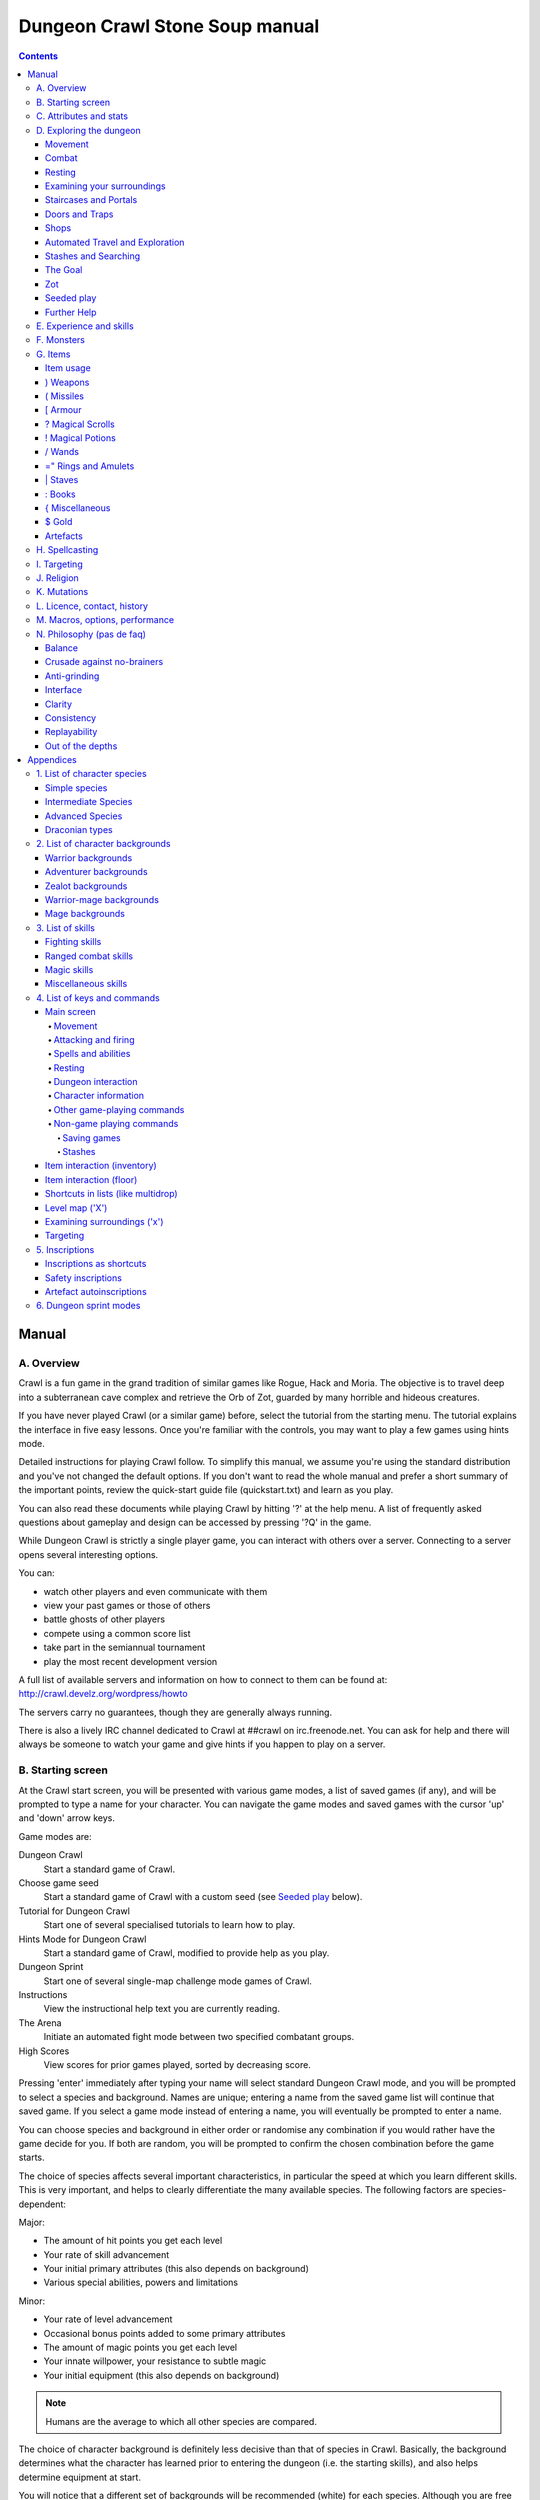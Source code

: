 ++++++++++++++++++++++++++++++++++++++++
Dungeon Crawl Stone Soup manual
++++++++++++++++++++++++++++++++++++++++

.. contents::
   :depth: 5

########################################
Manual
########################################

****************************************
A. Overview
****************************************

Crawl is a fun game in the grand tradition of similar games like Rogue, Hack and
Moria. The objective is to travel deep into a subterranean cave complex and
retrieve the Orb of Zot, guarded by many horrible and hideous creatures.

If you have never played Crawl (or a similar game) before, select the tutorial
from the starting menu. The tutorial explains the interface in five easy
lessons. Once you're familiar with the controls, you may want to play a few
games using hints mode.

Detailed instructions for playing Crawl follow. To simplify this manual, we
assume you're using the standard distribution and you've not changed the default
options. If you don't want to read the whole manual and prefer a short summary
of the important points, review the quick-start guide file (quickstart.txt) and
learn as you play.

You can also read these documents while playing Crawl by hitting '?' at the help
menu. A list of frequently asked questions about gameplay and design can be
accessed by pressing '?Q' in the game.

While Dungeon Crawl is strictly a single player game, you can interact with
others over a server. Connecting to a server opens several interesting options.

You can:

- watch other players and even communicate with them
- view your past games or those of others
- battle ghosts of other players
- compete using a common score list
- take part in the semiannual tournament
- play the most recent development version

A full list of available servers and information on how to connect to them can
be found at: http://crawl.develz.org/wordpress/howto

The servers carry no guarantees, though they are generally always running.

There is also a lively IRC channel dedicated to Crawl at ##crawl on irc.freenode.net.
You can ask for help and there will always be someone to watch your game and
give hints if you happen to play on a server.

****************************************
B. Starting screen
****************************************

At the Crawl start screen, you will be presented with various game modes, a list
of saved games (if any), and will be prompted to type a name for your character.
You can navigate the game modes and saved games with the cursor 'up' and 'down'
arrow keys.

Game modes are:

Dungeon Crawl
  Start a standard game of Crawl.

Choose game seed
  Start a standard game of Crawl with a custom seed (see `Seeded play`_ below).

Tutorial for Dungeon Crawl
  Start one of several specialised tutorials to learn how to play.

Hints Mode for Dungeon Crawl
  Start a standard game of Crawl, modified to provide help as you play.

Dungeon Sprint
  Start one of several single-map challenge mode games of Crawl.

Instructions
  View the instructional help text you are currently reading.

The Arena
  Initiate an automated fight mode between two specified combatant groups.

High Scores
  View scores for prior games played, sorted by decreasing score.

Pressing 'enter' immediately after typing your name will select standard Dungeon
Crawl mode, and you will be prompted to select a species and background. Names
are unique; entering a name from the saved game list will continue that saved
game. If you select a game mode instead of entering a name, you will eventually
be prompted to enter a name.

You can choose species and background in either order or randomise any
combination if you would rather have the game decide for you. If both are
random, you will be prompted to confirm the chosen combination before the game
starts.

The choice of species affects several important characteristics, in particular
the speed at which you learn different skills. This is very important, and helps
to clearly differentiate the many available species. The following factors are
species-dependent:

Major:

- The amount of hit points you get each level
- Your rate of skill advancement
- Your initial primary attributes (this also depends on background)
- Various special abilities, powers and limitations

Minor:

- Your rate of level advancement
- Occasional bonus points added to some primary attributes
- The amount of magic points you get each level
- Your innate willpower, your resistance to subtle magic
- Your initial equipment (this also depends on background)

.. note:: Humans are the average to which all other species are compared.

The choice of character background is definitely less decisive than that of
species in Crawl. Basically, the background determines what the character has
learned prior to entering the dungeon (i.e. the starting skills), and also helps
determine equipment at start.

You will notice that a different set of backgrounds will be recommended (white)
for each species. Although you are free to pick any background with almost any
species (the only restrictions are religious backgrounds where some species
are not permitted to worship certain gods, or backgrounds where the starting
equipment is completely unusable by a given species), looking at the recommended
combinations should give you a rough impression of the weaknesses and strengths
of the different species.

For some backgrounds, you must pick a starting weapon before starting the game.

When you start a new character (or load an old one) and want to get a rough
impression, you may examine it with the following commands:

A
  shows any peculiarities like unusual speed or body parts

m
  shows your skills and lets you disable (or focus) training as desired

i
  lists equipment and items

^
  displays information on your god, should you have started with a religion

%
  gives a general, if terse, overview of your gear and most attributes

Ctrl-O
  gives an overview of the parts of the dungeon you have discovered so far

****************************************
C. Attributes and stats
****************************************

The stat area to the right of the playing map shows a lot of information. It
starts with the character's name and title (determined by the character's
highest skill), followed by a line listing the species. If the character
worships a god, the name of the deity is also listed in the second line,
together with an indicator of piety. Below these two lines follow a lot of
numbers. These describe different aspects of the character.

Health
  A measure of life force. Synonymous with hit points and sometimes abbreviated
  as HP. You die if your health drops to zero or less (although you can die in
  other ways, too). The main screen shows both your current and maximum hit
  points. Usually, you regain hit points slowly over time. Pressing '5' or
  Shift-Num-5 lets you wait for a longer period.

Magic
  A measure of magic or other intrinsic power. This is used primarily for
  spellcasting, but is sometimes also used for the evoking and invoking of many
  other special abilities. They are displayed in the same way as hit points;
  nothing bad happens if these drop to zero, except, of course, that you can't
  cast any spells. Resting also restores your reserves of magic.

Next come your defences. For all of them, more is better.

Armour Class
  Abbreviated to "AC". When something injures you, your AC reduces the amount of
  damage you suffer.

Evasion
  Abbreviated to "EV". This helps you avoid being hit by unpleasant things (but
  will not reduce the amount of damage you suffer if you do get hit).

Shield
  Abbreviated to "SH". This number is a measure of how good your shield (if any)
  is at blocking attacks.

Your character's primary attributes are Strength, Intelligence and Dexterity:

Strength
  Abbreviated to "Str". Increases your damage with melee and ranged weapons.
  Affects your ability to use heavy armours and shields effectively.

Intelligence
  Abbreviated to "Int". Affects your odds of successfully casting spells and how
  powerful those spells are.

Dexterity
  Abbreviated to "Dex". Increases your accuracy with melee and ranged weapons.
  Significantly affects your ability to dodge attacks aimed at you, your general
  effectiveness with shields, your stealth, and your effectiveness when stabbing
  unaware enemies.

Attributes grow permanently from gaining levels, and may increase or decrease
temporarily from mutations or while using certain artefacts or abilities.

If any attribute drops to zero for some reason, you will experience very
unpleasant side-effects, being slowed and suffering some stat-specific
negative effects. These effects will persist for a short while even after the
attribute is restored.

Upon gaining levels 3, 6, 9, etc., you may choose an attribute to raise. Most
species gain additional attributes at some levels, with the frequency and the
attribute to be increased determined by species.

Finally some additional information about your character and your progress through
the dungeon is displayed.

Experience Level
  Abbreviated to "XL". Starting characters have experience level 1; the highest
  possible level is 27. Gaining a level nets additional hit and magic points,
  and will grant spell slots and sometimes primary attributes.

Place
  This shows the branch you are currently in, as well as the level within the
  branch. The starting branch is called Dungeon, so that the place information
  will read "Dungeon:1" for a new character.

Noise
  This is a coloured bar indicating the loudness of noise that you heard on your
  last turn. The colour provides a rough guide to how far away the noise it
  indicates might be audible. If the bar is gray, the sound is less likely to
  be audible outside of your line of sight (at least in an open area); if it is
  yellow, the sound is likely to be audible outside of your line of sight; and
  if it is red, the sound will be audible at a substantial distance. If the bar
  turns magenta, you have made one of the loudest noises in the dungeon. N.b.:
  terrain can reduce or block the spread of noise.

Time
  This indicates the amount of time that has passed since entering the dungeon,
  and also displays in brackets the amount of time that your previous action took.
  Most actions take 1.0 units of time, but certain actions are particularly slow
  or quick (such as changing armour and swapping weapons respectively), and other
  actions can vary in time taken depending on your status (such as attacking with
  different weapons and at different skill levels).

There are some additional stats that aren't as important on a turn to turn basis
and thus aren't listed in the main stats area. They can easily be checked with
the '@' or '%' commands, though.

Willpower
  Affects your ability to resist the effects of enchantments and similar
  magic directed at you. Has no effect on direct damage dealt by magic,
  just on more subtle effects. Although your willpower increases with your
  level to an extent determined by your character's species, the creatures
  you will meet deeper in the dungeon are better at casting spells, and are
  more likely to be able to affect you. You can get a rough idea of your
  current Will by pressing '%'.

Size
  Different species have different sizes: Spriggans and Felids are very small;
  Halflings and Kobolds are small; Ogres and Trolls are large; Nagas and
  Palentongas are large with a medium torso; all other species are medium-sized.
  Many transmutations will change your size too. Size affects your evasion: the
  smaller your character the more evasive it is. On the other hand, characters
  of larger than medium size do not suffer the usual attack penalties when
  standing in shallow water. Characters of smaller than medium size will have
  problems with some larger weapons. Very small characters and large characters
  are not able to use most types of armour. Players and monsters can only
  constrict foes of the same size or smaller. In the dungeon you can also meet
  tiny, very large and giant creatures.

Stealth
  High stealth allows your character to move through the dungeon undetected.
  It is affected by your species, dexterity, Stealth skill, and the encumbrance
  of your body armour. Your current Stealth level can also been seen by pressing
  '@' or '%'.

There are many ailments or enchantments that can temporarily befall you. These
are noted in the stats area below the experience line. Many of them are
self-explanatory, like Pois or Slow. Many others, however, can be subtle, and
their effects can be examined by pressing '?/T' and searching for the name of
status effect.

Monsters within your field of vision are listed on a special panel, the monster
list. Single monsters also get indicators of their health status in the form of
a coloured box, and also on effects they enjoy or suffer from. Within target
mode you can directly target single monsters by use of the monster list. Use
'Ctrl-L' to toggle this.

Sometimes characters will be able to use special abilities, e.g. the Naga's
ability to spit poison or the magical power to fly granted by a ring. These are
accessed through the 'a' command.

****************************************
D. Exploring the dungeon
****************************************

Movement
========================================

You can make your character walk around with the numeric keypad (try both
Numlock on and off) or the "Rogue" keys (hjklyubn). If this is too slow, you can
make your character walk repeatedly by pressing Shift and a direction;
alternatively, press '/' followed by a direction. You will walk in that
direction until any of a number of things happen: a hostile monster is visible
on the screen, a message is sent to the message window for any reason, you press
a key, or you are about to step on anything other than normal floor and it is
not your first move of the long walk. Note that this is functionally equivalent
to just pressing the direction key several times.

Another convenient method for moving long distances is described in the section
on Automated Travel and Exploration below.

Combat
========================================

The dungeon is a hostile place, and you will likely need to defend yourself. The
basic case of combat involves melee attacks: if you are adjacent to a monster,
moving towards that monster will cause you to attack it with a wielded melee
weapon, or your fists. There are also a wide variety of ways to attack monsters
that are further away, including polearms (which can reach a tile away), various
bows, launchers, and throwable items, magical items that can be evoked such as
wands, spells, and abilities. These are described throughout the rest of this
document. These are triggered in a variety of ways, but one commonality is that
all of these can be quivered: the quiver provides quick access to an action that
can be fired.

Both melee and ranged combat provide shortcuts that autotarget the nearest
enemy, if there is one available. Your wielded weapon can be triggered by Tab
("Autofight"), moving towards or attacking the nearest enemy depending on
whether there is one in range for the weapon. Your quivered action can be
triggered by Shift-Tab or 'p' ("Autofire"); if the action takes a target the
nearest enemy will be selected, otherwise the action will be triggered. See
`Attacking and firing`_ for the full key list related to attacking, quivers, and
firing.

Resting
========================================

If you press '5', you will rest until your hit points or magic return to full.
You can rest for just one turn by pressing '.' or 's'.

Resting stops if a monster appears or if you are otherwise interrupted.

Examining your surroundings
========================================

The section of the viewing window which is coloured (with the "@" representing
you at the centre) is what you can see around you. The dark grey around it is
the parts of the level which you have visited, but cannot currently see. The 'x'
command lets you move the cursor around to get a description of the various
dungeon features, and typing 'v' when the cursor is over a monster or feature
brings up a short description of that monster, as well as a short list of its
various strengths, weaknesses, immunities, and any spells or abilities it has.
This is generally useful with monsters you've never encountered before. You can
get a map of the whole level (which shows where you've already been) by typing 'X'.

You can see the full set of commands available while looking around by pressing
'?', both in the 'x' and 'X' modes.

Staircases and Portals
========================================

You can make your way between levels by using staircases, which appear as ">"
(down) and "<" (up), by pressing the '>' or '<' keys. It is important to know
that most monsters adjacent to you will follow when you change levels; this
holds both for hostile and allied monsters. Notable exceptions are zombies and
other mindless undead, who are too stupid to properly operate stairs.

If you ascend an up staircase on level one, you will leave the dungeon forever;
if you are carrying the magical Orb of Zot, you win the game by doing this.
Otherwise, the game ends, and you lose.

Besides the dungeon you start in, Crawl's dungeon has many branches. All of them
are themed and host opponents of some special sort. It is not mandatory to visit
any particular branch, but you must explore some of them: progress to the Realms
of Zot (where the Orb is located) is only possible for adventurers who have at
least three magical runes of Zot. The bottoms of several branches contain such
runes.

Occasionally you will find an archway (displayed as "\\" or as an actual arch);
these lead to special places like shops, themed one-off portals, or special
branches such as Hell and Pandemonium. You can enter these by typing '<' or '>'.
A few portals only accept one of '<' and '>'.

Doors and Traps
========================================

Doors can usually be opened by just walking into them (there is an option to
disable this); else this can also be done using the 'O' command. They can be
closed with the 'C' command. Pressing Ctrl plus a direction, or '*' followed by
a direction, will open/close doors, too.

If there is no door in the indicated space, both Ctrl-direction and
'*'-direction will attempt to attack any monster which may be standing there
(this is the only way to attack a friendly creature with melee combat). If there
is apparently nothing there, you will still attack it, just in case there's
something invisible lurking around.

A variety of dangerous and irritating traps are placed around the dungeon. Some
traps are visible and can be avoided (or triggered on purpose), others are hidden
until you stumble upon them.

Shops
========================================

When you visit a shop (by using < or > while standing on one), you are shown
what the shopkeeper has in stock and can choose what to buy. Unfortunately,
the shopkeepers all have an exclusive deal with the Guild of Dungeon Procurers
which prevents them using non-guild labour to obtain stock, so you can't sell
anything in a shop. (But then, what shopkeeper would buy stolen goods from a
disreputable adventurer, anyway?)

To purchase one or more items, select them by pressing the letters of the item
in the shop menu and then press Enter to make the purchase; you can examine
items before buying them by pressing '!' and then the letter of the item.

If you've lost track of the shops in the dungeon, you can get a list of all the
shops you've found in the dungeon overview (use 'Ctrl-O').

You can also use the stash search: Hitting 'Ctrl-F' and searching for "shop"
will list all stores. The stash-search menu allows you travel quickly to a
particular shop; if you just want to know what's in the shop, you can also
examine the shop's inventory from the search menu without having to travel all
the way to the shop.

Some shops are antique stores that sell items of unknown provenance, usually at
a good discount. The dungeon overview screen displays these with yellow glyphs.

If you're short on gold for some particularly interesting commodity, you can
place it onto your shopping list. The game will interrupt you when you have
collected enough gold to finally purchase an item on that list. You can read the
shopping list in the game with '$'.

Automated Travel and Exploration
========================================

Crawl has an extensive automated travel system: pressing 'G' (or also 'Ctrl-G')
lets you choose any dungeon level; the game will then take the shortest path to
reach this destination. You can also use autotravel on the level map ('X'): Move
the cursor to the place where you want to go and hit Enter. There are several
shortcuts when choosing destinations: For example, try '<' and '>' to quickly
reach the staircases.

When your autotravel gets interrupted, Crawl will remember the previous
destination. Hitting 'G' or 'Ctrl-G' again and following with Enter puts the
cursor on that square. See Appendix `4. List of Keys and Commands`_ for all
commands and shortcuts in level-map mode, or press 'G?' or 'X?' within the game.

Another use of autotravel is exploration: 'o' makes your character move to the
nearest unexplored area. Note that this algorithm does not attempt any
optimisation by default. By manual exploration you can save turns, but
auto-explore will usually save real time.

Stashes and Searching
========================================

Since you can only carry 52 items, you will occasionally want to stash things
away (by dropping them with the 'd' command). When you want to search for
something in your stashes, you can do this with the Find command 'Ctrl-F'. The
parser even accepts regular expressions, although you will mostly just need
strings like 'mutation', 'heal wounds', etc. You will be presented with a list
of all places where objects matching the search are (or have been) located; you
can then travel there or examine the pile. The Find command will also search in
shop inventories. Furthermore, you can search skills like 'long blades' (this
will find all weapons training the long blades skill) or general terms like
'shop', 'altar', 'portal', 'artefact', etc. You can get help on finding by
pressing '?' at the prompt.

The Goal
========================================

Your goal is to locate the Orb of Zot, which is held somewhere deep beneath the
world's surface. The Orb is an ancient and incredibly powerful artefact, and the
legends promise great things for anyone brave enough to extract it from the
fearsome Dungeon. Some say it will grant immortality or even godhood to the one
who carries it into the sunlight; many undead creatures seek it in the hope that
it will restore them to life. But then, some people will believe anything. Good
luck!

Zot
========================================

No one knows who or what Zot is: demon, god, wizard, something else entirely?
But adventurers seeking the Orb will, in turn, be hunted by Zot, and if it
finds them, their existence will end.

Zot is very slow moving, and can only sense adventurers once they've spent an
inordinately long time in one area of the dungeon. Even once this happens,
adventurers will have plenty of warning to either descend to new depths in the
area (diffusing Zot's attention once more) or to leave the area entirely.

The Abyss is beyond Zot's comprehension, and adventurers there are safe from
it (albeit subject to many other hazards). The Hells, along with their
Vestibule, are a single area as far as Zot is concerned. Adventurers who hold
the Orb of Zot are forever immune to Zot's power.

Seeded play
========================================

Crawl dungeons are determined by a "seed" number used to initialise the game's
random number generator. You may either let the game choose a seed randomly,
or specify a seed; if you choose a seed this puts the game in "Seeded" mode,
which is scored separately. Playing games with the same seed value, as long as
the game version is constant, should (within certain parameters) lead to the
same dungeon. The entire connected dungeon will be determined by the game
seed, including dungeon layout, monster placement, and items. Portal vaults
and chaotic zones such as the abyss are not guaranteed to be the same, and the
placement of rare unique artefacts may vary depending on certain player
actions.

To set a game seed, use the "Choose game seed" option from the main menu; you
can also use the 'game_seed' rc file option, or the '-seed' command line
option. In offline games you can view your game's seed with '?V' as well as in
a character file; in online games a randomly chosen seed will only be shown to
you after finishing the game.

If you find that the same seed generates distinct parts of a dungeon on the
same or different devices, please report it as a bug. However, keep in mind
that upgrading your save game between multiple versions of crawl will
naturally lead to seed divergence. When playing offline, if you would like to
ensure that your game can be upgraded without divergence, you can set
'pregen_dungeon = full' in your options file. (This will also ensure
completely stable unique artefact placement.) On the other hand, to completely
disable incremental pregeneration, you can set 'pregen_dungeon = false'.

Further Help
========================================

To access Crawl's help menu, press '?'. To get the list of all commands, press
'?' again. A different, more verbose description of the commands also appears in
Appendix `4. List of Keys and Commands`_ of this text. Various other help texts
are available as well, including this manual. You can also read the logbook from
there by pressing ':'. Note that several commands have their own help screens,
among them are targeting ('f'), level map ('X'), travel ('G' or 'Ctrl-G') and
searching ('Ctrl-F'); again, press '?' when asked for input.

If you don't like the standard keyset (either because some keys do not work
properly, or because you want to decrease the amount of typing necessary), you
can use keymaps and macros. See macros_guide.txt in the docs/ directory, or read
it from the in-game help menu.

****************************************
E. Experience and skills
****************************************

When you kill monsters, you gain experience points (XP). You receive less XP
when friendly creatures took part in killing the monster. When you get enough
XP, you gain an experience level, making your character more powerful. As they
gain levels, characters gain more hit points, magic points, and spell levels.

Additionally, the experience you gain is used to train your skills. These skills
represent proficiency with all areas of endeavour an ambitious adventurer might
need in the dungeons. They range from different weapon skills (both for close
and ranged combat) to many magical skills and several additional activities like
Dodging or Stealth. See Appendix `3. List of Skills`_ for a detailed
description of all skills present in Crawl. The ease with which a character
learns a skill depends solely on species. These aptitudes are displayed when
viewing your skills, and a full table can be viewed in aptitudes.txt (also from
the help screen during play via '?%').

You can see your character's skills by pressing the 'm' key; the higher the
level of a skill, the better you are at it. All characters start with a few
skills already trained (which depends essentially on their background), those
which are not present have to be learned from scratch. Each skill can go up to 27.

The skill screen allows you to change which skills are exercised and at what
speed. Note to new players: it is generally not necessary to finetune the skill
selection.

If you want to modify skill selection, here is how:

There are two ways to assigning skills to practise: one is an automatic mode,
which puts experience points into the skills you have used recently. The other
one is a manual mode, where you specifically select the skills to train. You can
switch between the modes by pressing '/' in the character skill screen ('m');
also be sure to read that screen's help text should you want to tweak your
skillset.

You can elect to either not practise a particular skill or to focus on it by
selecting it once or twice in the skill screen.

Dark grey skills will not be trained, so that the skill will remain static and
no experience points will be used to increase it. As a consequence, more
experience will be spent on your other skills (and thus they will increase more
quickly). Note that you cannot deselect all skills; at least one skill must be
actively exercised.

Highlighted skills are focused on and will use a higher proportion of available
experience. You can highlight as many skills as you like, though obviously if
all skills being trained are highlighted there will be no net effect.

Occasionally you may find a manual of a skill which allows you to make quick
progress in this area. When you are carrying it, experience used to practise the
given skill will have twice the usual effect for a while.

****************************************
F. Monsters
****************************************

In the caverns of Crawl, you will find a great variety of creatures, most of
which are displayed by capital or small letters of the alphabet. Many of them
would very much like to eat you. To stop them from doing this, you will
generally need to fight them. To attack a monster, stand next to it and move in
its direction; this makes you attack it with your wielded weapon. Of course,
some monsters are just too nasty to beat, and you will find that discretion is
often the better part of valour. Sneaky characters are known to choose
encounters to their liking.

There are several other less dangerous methods you can use to kill monsters.
Hunters and similarly oriented characters will prefer ranged combat to mindless
bashing. When wielding some launcher, the 'f' and 'F' commands will fire
appropriate missiles. See the section on Targeting in the Items Chapter for
more on this. Likewise, many magicians will prefer to use spells from a safe
distance. They can use the 'z' command to cast spells previously memorised.
Again, see the Targeting section.

Some monsters can be friendly; friendly monsters will follow you around and
fight on your behalf (but they gain some of the normal experience points for any
kills they make, so you get less). You can command your allies using the 't'
key, which lets you shout to attract them or tell them who to attack, or else
tell them to stay where they are or to follow you again. You can also shout to
get the attention of all monsters in range if, for some reason, you want to do
that.

Some special monsters are Uniques. You can identify a unique because he, she or
they have a name and personality. Many of these come up with very nasty ideas
how to rid the dungeon of you. Treat them very carefully, particularly if you
meet one of them for the first time.

Other, even rarer, obstacles are statues. A variety of statues can appear,
ranging from harmless granite ones (who still often signify something of
interest) to really dreadful ones. Be alert whenever seeing such a statue.

When playing Crawl, you will undoubtedly want to develop a feeling for the
different monster types. For example, some monsters move unpredictably while
most attack head-on. Likewise, ranged or magic attackers will prove a different
kind of threat from melee fighters. Learn from past deaths and remember which
monsters pose the most problems. If particular monsters are giving you
trouble, try to alter your tactics for future encounters.

You can obtain information about a monster by using the 'x' (examine) command,
moving the cursor over the monster in question, and pressing 'v' to view the
monster's details; or by searching for a monster by name or symbol with '?/m'.
The details screen shows:

- The monster's name and description.

- Bars or numbers indicating its:

  * Max HP: hit points; how much damage it can take

  * AC: armour class; how well it ignores most damage

  * EV: evasion; how well it avoids being hit (and your odds of hitting it
    with your current melee attack)

  * Will: willpower; its resistance to most Hexes and similar effects.

- Its difficulty level, speed (if different from average speed), size,
  resistances, and special attacks.

- Its spells and special abilities. Monster spells and abilities are
  of four types:

  * Natural abilities are innate, non-magical effects.

  * Magical abilities are innate magical effects. They are affected
    by antimagic.

  * Divine abilities call upon the monster's god for a magical effect.
    They are prevented by silence, but not affected by antimagic.

  * Spells are cast using memorised magical words. They are both
    prevented by silence and affected by antimagic.

****************************************
G. Items
****************************************

In the dungeons of Crawl there are many different kinds of normal and magical
items to be found and used. Some of them are useful, some are nasty, and
some give great power, but at a price. Some items are unique; these have
interesting properties which can make your life rather bizarre for a while. They
all fall into several classes of items, each of which is used in a different
way. Here is a general list of what you might find in the course of your
adventures, how they are displayed, and what commands there are to use them:

=======  =============  ================================================
)        weapons        (use 'w'ield)
(        missiles       (use 'f'ire or 'F'ire, 'Q' to quiver)
[        armour         (use 'W'ear and 'T'ake off)
?        scrolls        (use 'r'ead)
!        potions        (use 'q'uaff)
/        wands          (use 'V' to evoke, 'Q' to quiver)
=        rings          (use 'P'ut on and 'R'emove)
"        amulets        (use 'P'ut on and 'R'emove)
\|       staves         (use 'w'ield)
:        spellbooks     (use 'M'emorise and 'z'ap, 'Q' to quiver)
}        miscellaneous  (use 'V' to evoke, 'Q' to quiver)
$        gold           (use 'g' to pick up)
=======  =============  ================================================

There are several general keys for item management:

d
  drop item; if you want to drop only some items from a stack (of arrows, for
  example), then press 'd' followed by a number and then the item's slot key

g
  pick up item from the ground (also with the comma key ',')

=
  reassign item slot (works also for spell slots and abilities)

i
  show inventory - pressing the key of an item shows additional information

{
  inscribe item (see Appendix `5. Inscriptions`_)

\\
  check list of already discovered items

Item usage
========================================

You pick up items with the 'g'et or ',' (comma) command, and drop them with the
'd'rop command. When you are given a prompt like "drop which item?", if you type
a number before the letter of the item, you will drop that quantity of the item
(similarly when picking up). The same works if you want to pick up only part of
a stack and there are several types of items on the square (so that they are
shown in a list). When there is only a single stack of arrows and you want to
pick up only some of them, use the ';' command. Note that picking up items from
one square takes exactly one turn. However, dropping several items at once takes
more turns.

Typing 'i' displays your inventory (what you are carrying). When you are given a
prompt like "Throw [or Wield, Wear, etc] which item?", you usually get a list of
all available options. You can press '*' in case you want to wield something
unusual. When the inventory screen shows "-more-", to show you that there is
another page of items, you can type the letter of the item you want, even if it
is not visible, instead of pressing Space or Enter to see the next page.

You can carry at most 52 items at once, and your item slot usage is printed at
the top of the inventory screen.

You can use the adjust command (the '=' key) to change the letters to which your
possessions are assigned. This command can be used to change spell or ability
letters, too.

Items like scrolls, potions, and some other types each have a characteristic,
like a label or a colour, which will let you tell them apart on the basis of
their function. However, these characteristics change between each game, so
while in one game every potion of curing may be yellow, in another game they
might all be purple and bubbly. Once you have discovered the function of such an
item, you will remember it for the rest of the current game. You can access your
item discoveries with the '\\' key.

In order to get a description of what an item does, bring up the inventory (with
'i') and press the letter of that item. Try this when comparing different types
of armours and weapons, but don't expect too much information from examining
unidentified items.

In most equipment-related prompts and menus, the ';' key is a shortcut for
"last unequipped item," meaning the armour, jewellery or weapon you most
recently took off or unwielded.

Another useful command is the '{' key, which lets you inscribe items with a
comment. You can also inscribe items when looking at your inventory with 'i',
simply by pressing the letter of an item. For more details, and how to automate
this process, check Appendix `5. Inscriptions`_.

) Weapons
========================================

These are rather important. You will find a variety of weapons in the dungeon,
ranging from small and quick daggers to huge, cumbersome battleaxes and
polearms. Each type of weapon does a different amount of damage, has a different
chance of hitting its target, and takes a different amount of time to swing.
There are several weapon skills (press 'm' to show a list of those that you are
training) like Short Blades, Long Blades, Axes, etc. These skills affect damage,
accuracy, and speed (up to a point). The same goes for Unarmed Combat.

Weapons can be enchanted; when you first wield or otherwise identify them,
you reveal values which tell you how much more effective they are than an
unenchanted version. Weapons which are not enchanted are simply '+0'. Some
weapons also have special magical effects which make them very effective
against vulnerable enemies.

You can wield weapons with the 'w' command, which is a very quick action. If for
some reason you want to go bare-handed, type 'w' followed by a hyphen ('-').

The ' (apostrophe) key is a shortcut which automatically wields the item in slot
a. If item a is being wielded, ' causes you to wield item b instead, if
possible. Try assigning the letter a to your primary weapon, and b to your bow
or something else you need to wield only sometimes. Note that this is just a
typing shortcut and is not functionally different to wielding these items
normally.

( Missiles
========================================

If you would rather pick off monsters from a safe distance, you will need
missiles for your sling, bow or other appropriate launcher. Several kinds of
missiles, such as javelins, are effective when simply thrown; other kinds
require you to wield an appropriate device to inflict worthwhile damage. Upon
impact, missiles may become destroyed. The chance for this to occur depends on
the type of missile.

The 'F' and 'f' commands can be used to fire or throws a missile. For launchers,
the default ammo to be fired is shown next to your launcher, or optionally in
the main "quiver" display below your launcher. Ammo (as well as many other
items, spells, and abilities) can fill this quiver as well.

See Appendix `5. Inscriptions`_ for inscriptions which let you fine-tune the
list of items to choose from. See also the Missiles section of
options_guide.txt.

Use the '(', ')' to cycle through your quiver without firing, and 'Q' to choose
a quivered item from a list. If you would like to choose something to fire
without inserting it into the quiver use 'F' instead.

The interface for shooting or throwing things is also used for evoking wands and
casting certain spells, and is described in detail in section I (Targeting).

[ Armour
========================================

This is also rather important. Most worn armour improves your Armour Class,
which decreases the amount of damage you take from most types of injury. The
heavier an armour is, the more AC (armour class) it will provide, at the expense
of your EV (evasion) and stealth. Heavier types of armour also hamper your melee
accuracy, making it harder for you to hit monsters. Wearing heavy armour also
increases your chances of miscasting spells, an effect which is only slightly
reduced by your Armour skill. These penalties are larger if you have low Strength.
On the other hand, body armour will also provide some guaranteed damage reduction
against melee attacks, and heavier armours are better at this.

A shield normally increases neither your AC nor your evasion, but it lets you
attempt to block melee attacks and some ranged attacks aimed at you. Wearing a
shield (especially larger shields) with insufficient Shields skill makes you
less effective in hand combat and hampers your ability to cast spells. It also
lowers your evasion if you do not have sufficient skill, and you obviously
cannot wield a two-handed weapon while wearing a shield. Shields are most
effective against the first attack on you each turn and become less useful for
every one after that. There are three types: bucklers, kite shields, and tower
shields, going from smallest to largest.

Some magical armours have special powers. These powers are sometimes automatic,
affecting you whenever you wear the armour, and sometimes must be activated with
the 'a' command.

You can wear armour with the 'W' command, and take it off with the 'T' command.
With '[' you can have a quick look at your current gear.

Most armours can be improved by reading the appropriate scroll. Body armour and
bardings can be enchanted up to the base value of AC they provide. Shields can
be enchanted up to +3, +5, or +8, depending on their size. Other gear is limited
to +2.

? Magical Scrolls
========================================

Scrolls have many different magical spells inscribed on them, some good and some
bad. One of the most useful scrolls is the scroll of identify, which will tell
you the function of any item you have in your inventory; you might want to save
these up for items that are dangerous or wasteful to use when unidentified, such
as potions or other scrolls. You can read scrolls (and by doing so invoke their
magic) with the 'r' command.

! Magical Potions
========================================

While scrolls tend to affect your equipment or your environment, most potions
affect your character in some way. The most common type is the simple curing
potion, which restores some hit points and cures many ailments, but there are
many other varieties of potions to be found. Potions can be quaffed (drunk) with
the 'q' command.

/ Wands
========================================

Sometimes you will be lucky enough to find a stick which contains stored magical
energies. Wands each have a certain number of charges, which you immediately
recognise when you pick them up. When you pick up a wand of type you already
have in inventory, the charges from the new wand are merged into the existing
one, and the new wand no longer exists. When a wand's charges are fully depleted,
it vanishes.

Wands are aimed in the same way as missile weapons, and you can release the
power of a wand by evoking it with 'V'. See section I for targeting.

Wands can be 'Q'uivered in order to shoot via the autofire or 'f'ire
interface, like spells and ammo

=" Rings and Amulets
========================================

Magical rings are among the most useful of the items you will find in the
dungeon, but can also be some of the most hazardous. Use the 'P' command to
put on rings, and 'R' to remove them. You can wear up to two rings
simultaneously, one on each hand; which hand you put a ring on is immaterial
to its function. If you try to put on a ring while both ring fingers are full,
you will be asked which one to remove. Octopodes are an exception, and may
wear up to eight rings on their tentacles. Some rings function automatically,
while others require activation (with the 'a' command).

Amulets are similar to rings, but have different range of effects. Amulets are
worn around the neck, and you can wear only one at a time. It is very quick to
wear or remove a ring, but amulets' magics make them cumbersome to put on or
take off.

You can press '"' to quickly check what jewellery you're wearing.

\| Staves
========================================

There are a number of types of magical staves. Some enhance your general
spellcasting ability, while some greatly increase the power of a certain class
of spells (and possibly reduce your effectiveness with others). Some can even be
used in melee combat, although with mediocre effectiveness unless you can
harness their special power, using a combination of the Evocations skill and the
skill specific to the staff's type.

: Books
========================================

Most books contain magical spells which your character may be able to learn.
Upon picking up a book, all of the spells in it will be added to your spell
library, allowing you to access a description of each spell or memorise spells
from it with the 'M' command.

Occasionally you will find manuals of some skill. Carrying these will cause your
experience to have twice the effect as usual when used for training that skill.

{ Miscellaneous
========================================

These are items which don't fall into any other category. They can be evoked
with 'V', just like wands. Runes, a particular item in this category, have no
function whatsoever except to open the endgame. You must collect at least three
in order to enter the Realm of Zot. Some particularly cocky adventurers brag
about having retrieved ten or even fifteen runes through their strength and
cunning, but most scholars on the subject of Zot agree that such a thing is
probably impossible in the first place, and secondly would be a meaningless
achievement in any regard.

Miscellany can often be 'Q'uivered in order to shoot via the autofire or 'f'ire
interface, like spells and ammo

$ Gold
========================================

Gold can be used to buy items should you run across shops. There are also a
few more esoteric uses for gold.

Artefacts
========================================

Weapons, armour, jewellery and spellbooks can be artefacts. These come in two
flavours: randomly created artefacts ('randarts') and predefined ones
('unrandarts'). Randarts will always carry unusual names, such as "golden
double sword" or "shimmering scale mail". Artefacts cannot be modified in any
way, including enchantments.

Apart from that, otherwise mundane items can get one special property. These are
called 'ego items', and examples are: boots of running, a weapon of flaming, a
helmet of see invisible, and so on. Note that, unlike artefacts, such items can
be modified by enchanting scrolls.

All ego items are noted with special adjectives but not all items noted in this
way need have a special property (they often have some positive or negative
enchantment, though):

:general: glowing, runed;
:metal armours: shiny;
:leather armours: dyed;
:other armours: embroidered.

****************************************
H. Spellcasting
****************************************

Magical spells are a very important part of surviving in the dungeon. Every
character can make use of magical spells.

There are many skills related to magic, the principal one being Spellcasting.
Spellcasting determines the number of Magic Points available; it also helps to
cast any spell, though less so than schools associated with a spell. Next, there
are several general magical schools (Conjuration, Hexes, Summoning, Necromancy,
Translocation and Transmutation) as well as several elemental schools (Fire, Ice,
Air and Earth) and, finally, Poison. A particular spell can belong to up to three
schools. Being skilled in a spell's schools improves the casting chance and the
power of that spell.

Spells are stored in books, which you will occasionally find in the dungeon.
Once you have picked up a book and added its contents to your spell library, you
can memorise a spell using the 'M' command.

In addition to picking up new spells, your character may also wish to get rid of
old ones by reading a scroll of amnesia, which will let you pick a spell to
forget.

Each spell has a level. A spell's level denotes the amount of skill required to
use it and indicates how powerful it may be. You can only memorise a certain
number of levels of spells; type 'M' to find out how many. When you gain
experience levels or advance the Spellcasting skill, your maximum increases; you
will need to save up for several levels to memorise the more powerful spells.

There are two ways to activate memorized spells: by "quivering" them and using
the fire interface, or directlyby pressing 'z' (for Zap). To choose a spell
for the quiver, use 'Q', or '(' and ')' to cycle among possible actions. Press
'f' to enter the targeting interface, or shift-tab / 'p' to autofire a
quivered spell at the nearest monster.

Use 'I' to display a list of all memorised spells without actually casting one.
The spells available are labelled with letters; you are free to change this
labelling with the '=' command. You can assign both lowercase and uppercase
letters to spells. Some spells, for example most damage dealing ones, require a
target. See the next section for details on how to target.

Most spells have caps on their effects: no matter how intelligent and proficient
you are, there is a limit to the damage you can achieve with a Magic Dart. In
general, it is a good idea to look at the output of the 'I' and 'II' screens to
get a picture on your casting abilities. This is especially useful if you're
about to change armour or rings.

High level spells are difficult to cast, and you may miscast them every once in
a while (resulting in a waste of magic and possibly dangerous side-effects).
Your chance of failing to cast a spell properly depends on your skills, your
intelligence, the level of the spell and whether you are wearing heavy armour.
The chance of miscasting a spell is displayed on the spell screen, and coloured
based on severity (yellow for moderate damage, light red for major
damage, red for extreme damage, and magenta for potentially lethal damage).

Be careful of magic-using enemies! Some of them can use magic just as well as
you, if not better, and often use it intelligently.

****************************************
I. Targeting
****************************************

When throwing something, evoking certain wands, or casting spells, you are asked
for a direction. There are several ways to tell Crawl which monster to target.

You can press '?' when asked for a direction; this will bring up a help screen.
Otherwise, you use the following commands:

- The cursor will target on the monster which is closest to your position.
  Should you have been firing at something previously, with the offender still
  being in sight, the cursor will instead rest on the previous target.
- Pressing '+' or '=' moves the cursor to the next monster, going from nearer to
  further away. Similarly, '-' cycles backwards.
- Any direction key moves the cursor by one square. Occasionally, it can be
  useful to target non-inhabited squares.
- When you are content with your choice of target, press one key of Enter, Del,
  or Space to fire at the target. If you press '.', you also fire, but the
  spell/missile will stop at the target's square if it misses. This can be
  useful to keep friendlies out of the fire, or to make sure your precious
  missiles won't end up in deep water.
- You can press Escape if you changed your mind - no turns are deducted.

There are some shortcuts while targeting:

- Typing Shift-direction on your keypad fires straight away in that direction.
- Pressing 'p' or 'f' fires at the previous target (if it is still alive and in
  sight). Due to this, most hunters can go a long way by pressing 'ff' to fire
  their ammunition at a monster and then keep firing at it with further 'ff'
  strokes. At times, it will be useful to switch targets with the '+' or '-'
  commands, though.

It is possible to target yourself, and some beneficial effects like invisibility
will automatically target the cursor on you, leaving to you only the pressing
of '.', Enter, etc. - except if you want to aim at someone else. If you target
yourself while firing something harmful (which can be sensible at times), you
will be asked for confirmation.

Finally, the ':' key allows you to hide the path of your spell/wand/missile.

****************************************
J. Religion
****************************************

There are a number of gods, demons and other assorted powers who will accept
your character's worship, and sometimes give out favours in exchange. You can
use the '^' command to check the requirements of whoever it is that you worship,
and if you find religion to be an inconvenience you can always renounce your
faith (use the 'a' command - but most gods resent being scorned). Further details
can be seen with '!' while in the '^' screen.

To use any powers which your god deems you fit for, access the abilities menu
via the 'a' command; god-given abilities are listed as invocations. Many god
abilities can be 'Q'uivered in order to trigger via the 'f'ire or autofire
interface.

Depending on background, some characters start out religious; others have to
pray at an altar to dedicate themselves to a life of servitude. There are altars
scattered all over the dungeon, and there are rumours of a special temple
somewhere near the surface.

At an altar, you can enter a god's service by pressing < or >. You'll first be
given a description of the god, and then be asked if you really want to join.
To see a list of the standard gods and which of their altars you've seen in your
current game, press 'Ctrl-O'. You can also learn about all gods by pressing '?/G'.

Note that some gods are picky about who can enter their service; for example,
good gods will not accept demonic or undead devotees.

If you would like to start the game with a religion, choose your background
from Berserker, Chaos Knight or Abyssal Knight.

****************************************
K. Mutations
****************************************

Although it would doubtless be a nice thing if you could remain genetically
pure, there are too many toxic wastes and mutagenic radiations in the Dungeon
for that to be possible. If your character is so affected by these that he or
she undergoes physiological change, you can use the 'A' command to see how much
of a freak they've become and the 'a' command to activate any mutations which
can be controlled. Many mutations are actually beneficial to your character, but
there are plenty of nasty ones as well. Many mutations have multiple levels,
each of which counts as a single mutation.

You can also become mutated by overusing certain powerful spells, particularly
'Invisibility' and 'Irradiate', as your system absorbs too much magical energy.
A single use of those effects will never cause dangerous levels of magical
contamination, but multiple uses in short succession, or usage with existing
contamination from other sources (e.g. from miscasting spells) can cause trouble.
Mutations from magical contamination are almost always harmful. Mutations can
also be caused by specific potions or by spells cast by powerful enemies found
deep in the dungeon.

It is more difficult to get rid of bad mutations than to get one. Using potions
of mutations will remove a number of your current mutations, but will give you
more mutations. These might be better to your taste. However, the only sure-fire
ways is to join the gods Zin or Jiyva, each of whom provides some remedy against
mutations.

Demonspawn are a special case. Characters of this species get certain special
mutations as they gain levels; these are listed in cyan. They are permanent and
can never be removed. If one of your Demonspawn powers has been augmented by a
random mutation, it is displayed in a lighter colour.

Many a species starts with some special intrinsic features, like the greater
speed of Felids or Spriggans, or the claws of Trolls and Ghouls. These are often,
but not always, like a preset mutation. In case such an innate feature gets
amplified by an ordinary mutation, it is displayed in a light blue colour.

Some mutations are only temporary and will dissipate after slaying more enemies.
These are listed in purple on the list of mutations, and marked as temporary.

****************************************
L. Licence, contact, history
****************************************

Licence
  See licence.txt for information about Crawl's licensing. Most of the game's
  components are licensed under version 2 or later of the GNU General Public
  License; those that aren't are under compatible licenses.

Disclaimer
  This software is provided as is, with absolutely no warranty express or
  implied. Use of it is at the sole risk of the user. No liability is accepted
  for any damage to the user or to any of the user's possessions.

If you'd like to discuss Crawl, a good place to do so is the #dcss channel
of the Roguelikes Discord:

  https://discord.gg/GtT7xMe

All topics related to this game usually meet a warm response, including tales of
runes seized, victories (especially first victories), and sad stories of deceased
characters. There are also usually experienced players around ready to give
advice on equipment choices, tight spots, or other dilemmas, and a bot provides
helpful information and statistics about the game.

Some players, especially those on the online servers, also frequent ##crawl on
the freenode IRC network, which contains similar bots.

Stone Soup's homepage is at:

  http://crawl.develz.org

Use this page for direct links to downloads of the most recent version. You can
also submit bug reports there at https://crawl.develz.org/mantis if you have an
account, or on the Github issue tracker at:

  https://github.com/crawl/crawl/issues

The history of Crawl is somewhat convoluted: Crawl was created in 1995 by Linley
Henzell. Linley based Crawl loosely on Angband and NetHack, but avoided several
annoying aspects of these games, and added a lot of original ideas of his own.
Crawl was a hit, and Linley produced Crawl versions up to 3.30 in March 1999.
Further work was then carried out by a group of developers who released 3.40 in
February 2000. Of them, Brent Ross emerged as the single maintainer, producing
versions until 4.0 beta 26 in 2002. After a long period of silent work, he went
a great step by releasing 4.1.2 alpha in August 2005. This alpha contained a lot
of good ideas, but was nearly unplayable due to balance issues. In the meantime,
several patchers appeared, improving Crawl's interface tremendously. Several of
them formed a new devteam; reasoning that rebalancing 4.1.2 was a very difficult
task, they decided to fork Crawl 4.0 beta 26 and selectively include good ideas
from 4.1.2 and other sources. This fork is Stone Soup, and is the game this
manual describes. Stone Soup's release versions were restarted at 0.1 to avoid
confusion with the existing plethora of Crawl versions.

It should be mentioned that there have been other Crawl variants over the years,
among them Ax-Crawl, Tile Crawl and Dungeon Crawl Alternative.

The object of your quest in Crawl (the Orb of Zot) was taken from Wizard's
Castle, a text adventure written in BASIC.

****************************************
M. Macros, options, performance
****************************************

Crawl supports redefining keys via key maps. This is useful when your keyboard
layout makes some key awkward to use. You can also define macros: these are
command sequences which can make playing a great deal more convenient. Note that
mapping 'a' to some other key will treat almost all pressings of 'a' in that new
way (including dropping and wielding, etc.), so is not recommended. Macroing 'a'
to some other key will only change the command key 'a'.

You can set up key maps and macros in-game with the '~' key ('Ctrl-D' will also
work); this also allows for saving all current key bindings and macros.
Alternatively, you can directly edit the macro.txt file. For more information on
both and for examples, see macros_guide.txt.

Crawl supports a large number of options that allow for great flexibility in the
interface. They are fully documented in the file options_guide.txt. The options
themselves are set in the file ~/.crawlrc (for UNIX systems - copy over init.txt
to ~/.crawlrc) or init.txt (for Windows).

Several interface routines are outsourced to external Lua scripts. The standard
distribution has them in the dat/clua/ directory. Have a look at the single
scripts for short descriptions.

Generally, Crawl should run swiftly on all machines (it compiles out of the box
for Linux, Windows, and, to some lesser extent, OS X and other Unices). If, for
some reason, you find Crawl runs unacceptably slowly on your machine, there are
a few measures which may improve the situation:

  - set travel_delay = -1 to avoid screen redraws during travel (this might be
    especially useful if playing on a remote server)
  - try playing in console mode rather than tiles

****************************************
N. Philosophy (pas de faq)
****************************************

In a nutshell: This game aims to be a tactical fantasy-themed dungeon crawl. We
strive for strategy being a concern, too, and for exquisite gameplay and
interface. However, don't expect plots or quests.

You may ponder about the wisdom of certain design decisions of Crawl. This
section tries to explain some of them. It could also be of interest if you are
used to other roguelikes and want a bit of background on the differences. Prime
mainstays of Crawl development are the following, most of which are explained in
more detail below. Note that many of these date back to Linley's first versions.

Major design goals
  * challenging and random gameplay, with skill making a real difference
  * meaningful decisions (no no-brainers)
  * avoidance of grinding (no scumming)
  * gameplay supporting painless interface and newbie support

Minor design goals
  * clarity (playability without need for spoilers)
  * internal consistency
  * replayability (using branches, species, playing styles and gods)
  * proper use of out of depth monsters

Balance
========================================

The notions of balance, or being imbalanced, are extremely vague. Here is our
definition: Crawl is designed to be a challenging game, and is also renowned for
its randomness. However, this does not mean that wins are an arbitrary matter of
luck: the skill of players will have the largest impact. So, yes, there may be
situations where you are doomed - no action could have saved your life. But
then, from the midgame on, most deaths are not of this type: By this stage,
almost all casualties can be traced back to actual mistakes; if not tactical
ones, then of a strategical type, like wrong skilling (too broad or too narrow),
unwise use of resources (too conservative or too liberal), or wrong decisions
about branch/god/gear.

The possibility of unavoidable deaths is a larger topic in computer games.
Ideally, a game like this would be really challenging and have both random
layout and random course of action, yet still be winnable with perfect play.
This goal seems out of reach. Thus, computer games can be soft in the sense that
optimal play ensures a win. Apart from puzzles, though, this means that the game
is solved from the outset; this is where the lack of a human game-master is
obvious. Alternatively, they can be hard in the sense that unavoidable deaths
can occur. We feel that the latter choice provides much more fun in the long
run.

Crawl has a huge number of handmade vaults/maps to tweak the randomness. While
the placement, and often parts of the contents, of such vaults are random as
well, they provide several advantages: vaults offer challenges that are very
hard to get via just random monster and layout generation; they may centre on
some theme, providing additional immersion; finally, they will often contain
some loot, forcing players to decide between safety and greed.

(The next topic can also be filed under balance; see Replayability for what
balance does not mean to us.)

Crusade against no-brainers
========================================

A very important point in Crawl is steering away from no-brainers. Speaking
about games in general, wherever there's a no-brainer, that means the
development team put a lot of effort into providing a "choice" that's really not
an interesting choice at all. And that's a horrible lost opportunity for fun.
Examples for this are the resistances: there are very few permanent sources,
most involve a choice (like rings or specific armour) or are only semi-permanent
(like mutations). Another example is the absence of clear-cut best items, which
comes from the fact that most artefacts are randomly generated. Furthermore,
even non-random artefacts cannot be wished for, as scrolls of acquirement
produce random items in general. Likewise, there are no sure-fire means of life
saving (the closest equivalents are scrolls of blinking, and good religious
standings for some deities).

Anti-grinding
========================================

Another basic design principle is avoidance of grinding (also known as
scumming). These are activities that have low risk, take a lot of time, and
bring some reward. This is bad for a game's design because it encourages players
to bore themselves. Even worse, it may be optimal to do so. We try to avoid
this!

This explains why shops don't buy: otherwise players would hoover the dungeon
for items to sell. Not messing with lighting also falls into this category:
there might be a benefit to mood when players have to carry candles/torches,
but we don't see any gameplay benefit. The deep tactical gameplay Crawl aims
for necessitates permanent dungeon levels. Many a time characters have to choose
between descending or battling. While caution is a virtue in Crawl, as it is in
many other roguelikes, there are strong forces driving characters deeper.

Interface
========================================

The interface is radically designed to make gameplay easy - this sounds trivial,
but we mean it. All tedious, but necessary, chores should be automated. Examples
are long-distance travel, exploration and taking notes. Also, we try to cater
for different preferences: both ASCII and tiles are supported; as are vi-keys
and numpad. Documentation is plenty, context-specific and always available
in-game. Finally, we ease getting started via tutorials.

Clarity
========================================

Things ought to work in an intuitive way. Crawl definitely is winnable without
spoiler access. Concerning important but hidden details (i.e. facts subject to
spoilers) our policy is this: the joy of discovering something spoily is nice,
once. (And disappears before it can start if you feel you need to read spoilers
- a legitimate feeling.) The joy of dealing with ever-changing, unexpected and
challenging strategic and tactical situations that arise out of transparent
rules, on the other hand, is nice again and again. That said, we believe that
qualitative feedback is often better than precise numbers.

In concrete terms, we either spell out a gameplay mechanic explicitly (either in
the manual, or by in-game feedback) or leave it to min-maxers if we feel that
the naive approach is good enough.

Consistency
========================================

While there is no plot to speak of, the game should still be set in a consistent
Crawl universe. For example, names of artefacts should fit the mood, vaults
should be sensibly placed and monsters should somehow fit as well. Essentially,
this is about player immersion. As such, it's good to have in mind, but
consistency is always secondary to gameplay. A typical example is player vs.
monster behaviour: while we try to make these identical (or similar), there are
good reasons for keeping them distinct in certain cases.

Replayability
========================================

This is actually quite important, but in some sense just a corollary to the
major design goals. Besides these, there are several other points helping to
make playing Crawl fun over and over again:

Diversity
  whenever there are choices to the player, be that choice of species, god,
  weapon or spell, the various options should be genuinely different. It is no
  good to provide dozens of weapons with different names (and perhaps even
  numbers) if, in the end, they all play the same.

Many different species
  This is partly due to the skills and aptitude system. Similarly important are
  the built-in starting bonuses/handicaps of species; these often have great
  impact on play. To us, balance does not mean that all combinations of
  background and species play equally well! Some are much more challenging than
  others, and this is fine with us. Each species has at least some backgrounds
  playing rather well, though.

Dungeon layout
  Even veteran players may find the Tomb or the Hells exciting (which are
  designed such that life endangering situations can always pop up). These and
  other branches may or may not fit a given character's buildup. By the way, we
  strongly believe that games are pointless if you can reach the invincible
  state.

Religion
  This addresses new players, as getting to the Temple and choosing a god
  becomes the first major task of most games. But religion is also a point in
  favour of replayability for experienced players, since the choice of god can
  matter as much as species does.

Playing styles
  Related to, but encompassing, species, background, god are fundamentally
  different playing styles like melee oriented fighter, stabber, etc. Deciding
  on whether (and when!) to make a transition of style can make or break games.

Out of the depths
========================================

From time to time a discussion about Crawl's unfair OOD (out of depth) monsters
turns up, like a dragon on the second dungeon level. These are not bugs!
Actually, they are part of the randomness design goal. In this case, they also
serve as additional motivation: in many situations, the OOD monster can be
survived somehow, and the mental bond with the character will then surely grow.
OOD monsters also help to keep players on their toes by making shallow levels
still not trivial. In a similar vein, early trips to the Abyss are not deficits:
there's more than one way out, and successfully escaping is exciting for anyone.

########################################
Appendices
########################################

****************************************
1. List of character species
****************************************

Species are categorized, roughly, by how difficult and complex they are to
learn how to play, into three categories: *Simple*, *Intermediate*, and
*Advanced*. These categories do not necessarily align with difficulty for an
experienced Crawl player, but rather are intended as an indication of to what
degree a species has unusual or complex mechanics, or requires deeper/wider
knowledge of how the game works. (For example, Deep Dwarves have one of the
higher win rates of all species, but are classified as "Intermediate" because
their no-healing mechanic takes some adapting to, and has non-trivial
interactions with background and god choice.) Despite being the outcome of a
discussion among many players, these categorizations definitely have a
subjective element to them, and you shouldn't take them to be limiting!

The order within categories is also, roughly, determined by our best judgment
about the relative ease of learning to play each species.

Next to each species name, in parentheses, is the canonical abbreviation for
the species.

.. note:: Use 'A' to check for which particular peculiarities a species might
          have. Also, some species have special abilities which can be accessed
          by the 'a' abilities menu. Some also have physical characteristics
          which allow them to make extra attacks.

.. note:: Humans are a useful reference point when considering other species:
          they have 0 for almost all aptitudes; have no special abilities,
          weakness, or constraints against using certain types of equipment;
          move normally; and gain experience and willpower at a "typical"
          rate. However, you will see that they are categorized as an
          *Intermediate* species -- because they are decent, but not excellent,
          at nearly everything, a Human may need to make use of all sorts of
          game mechanics depending on what they find in the dungeon, and know
          how to defend itself against any type of damage or attack it
          encounters.

Simple species
==============

Species categorized as *Simple* work straightforwardly for players who have
less experience with Crawl's game mechanics. While many do have quirks, these
quirks tend to be passive traits that simplify gameplay, rather than challenges
that a player has to consciously work around. While all of these species do
have weaknesses of some kind, these weaknesses are simple to understand, aren't
fundamentally crippling to all members of the species, and are balanced by
other strengths. In many cases the special properties of these species allow
the player to set aside many aspects of the game while still developing a
strong character.


Hill Orcs (HO)
  Hill Orcs are Orcs from the upper world who, jealous of the riches which their
  cousins (the Cave Orcs) possess below the ground, descend in search of plunder
  and adventure.

  Hill Orcs are more robust than Humans. Their forte is brute-force fighting,
  and they are skilled at using most hand weapons (particularly axes, with which
  they are experts), though they are not particularly good at using missile
  weapons. Hill Orcs are passable users of most types of magic and are
  particularly skilled with Fire.

  Many Orcs feel superior to all other species and beings, and they have formed
  a religion around that idea. Only Orcs can worship Beogh, the Orc god. They
  can join Beogh even without an altar whenever an orc priest is in sight.

Minotaurs (Mi)
  The Minotaurs are yet another species of hybrids - Human bodies with bovine
  heads. They delve into the Dungeon because of their instinctive love of
  twisting passageways.

  Minotaurs are extremely good at all forms of physical combat, but are awful at
  using any type of magic. They can wear all armour except for some headgear.
  When in close combat, Minotaurs tend to reflexively headbutt those who dare
  attack them.

Merfolk (Mf)
  The Merfolk are a hybrid species of half-human, half-fish that typically live
  in the oceans and rivers, seldom venturing toward land. However, Merfolk
  aren't as limited on land as some myths suggest; their tails will quickly
  reform into legs once they leave the water (and, likewise, their legs will
  quickly reform into a tail should they ever enter water). They tend to be
  surprisingly nimble on land as well as in the water. Experts at swimming,
  they need not fear drowning and move very quickly through water.

  The Merfolk have developed their martial arts strongly on thrusting and
  grappling, since those are the most efficient ways to fight underwater. They
  therefore prefer polearms and short swords above all other weapons, though
  they can also use longer swords quite well.

  As spellcasters, they tend to be quite good in specific areas. Their mystical
  relationship with water makes it easier for them to use poison and ice magic,
  which use water occasionally as a material component. The legendary water
  magic of the Merfolk was lost in ancient times, but some of that affinity
  still remains. The instability of their own morphogenic matrix has made them
  very accomplished transmuters, but most other magic seems foreign to them.

Gargoyles (Gr)
  A cross between ordinary stone gargoyles and living beings, Gargoyles are
  hideous humanoids with an affinity to rock. They have low health, but large
  amounts of innate armour which increases further as they gain levels. They
  eventually gain the ability to fly continuously.

  Gargoyles' partially living form grants them immunity to poison, as well as
  resistance to electricity, and protection from some effects of necromancy.
  Their natural armour makes them strong melee fighters, and they are naturally
  skilled with blunt weapons and in unarmed combat. They can also be exceptional
  earth-based conjurers.

Draconians (Dr)
  Draconians are human-dragon hybrids: humanoid in form and approximately
  human-sized, with wings, tails and scaly skins. Draconians start out in an
  immature form with brown scales, but as they grow in power they take on a
  variety of colours. This happens at an early stage in their career, and the
  colour is determined by chromosomes, not by behaviour.

  Most types of Draconians have breath weapons or special resistances. Draconians
  cannot wear body armour and advance very slowly in levels, but are reasonably
  good at all skills other than missile weapons, and they develop natural
  physical defenses that compensate for the lack of body armour, without
  needing to train their Armour skill at all. Still, each colour has its own
  strengths and some have complementary weaknesses, which sometimes requires a
  bit of flexibility on the part of the player. They are good general-purpose
  spellcasters, and typically their spellcasting aptitudes will adapt slightly
  when they gain a colour.

  Draconian colours are detailed below, in the subsection titled
  `Draconian types`_.

Halflings (Ha)
  Halflings, who are named for being about half the size of Humans, live in
  small villages. They live simple lives and have simple interests. Sometimes a
  particularly restless Halfling will leave their village in search of adventure.

  Halflings are very small but surprisingly hardy for their size, even having an
  innate resistance to mutagenic effects. They can use short blades and shields
  very well, are passable with long blades, and excel in ranged combat with
  slings. They are also very stealthy and dextrous, but are poor at magic
  (except for translocations and air magic). They advance in levels as rapidly
  as Humans. Halflings cannot wield large weapons.

Trolls (Tr)
  Trolls are monstrous creatures with powerful claws. They have thick, knobbly
  skins of any colour from putrid green to mucky brown, which are covered in
  patches of thick fur.

  They are incredibly strong, and regenerate rapidly from even the most terrible
  wounds. However, they are hopeless at spellcasting and learn most skills very
  slowly.

Ghouls (Gh)
  Ghouls are horrible undead creatures that sleep in their graves for years on
  end, only to rise and stalk the living. Slain foes heal these monstrous
  beings as they feast on the macabre energies released.

  They aren't very good at doing most things, although they make decent unarmed
  fighters with their claws and, due to their contact with the grave, can use
  ice, earth and death magic without too many difficulties.

  Like other undead, ghouls are naturally immune to poisons, negative energy
  and torment; have little warmth left to be affected by cold; and are not
  susceptible to mutations.

Gnolls (Gn)
  Gnolls are a race of caniform humanoids originally hailing from the arid
  deserts and grasslands of the east. In recent history they have become
  unusually attracted to the Dungeon, establishing tribes around and even
  inside of it. Unfortunately their long stay in the Dungeon has exposed their
  somewhat fragile minds to excessive amounts of its magic.

  On the one hand, their bizarrely altered brains now have incredible
  proficiency at learning every skill. On the other, these same alterations
  have rendered Gnolls incapable of selective learning. They learn all skills
  equally at the same time, so it's hard for them to learn more about any one
  thing.

  In order to survive with this limitation, Gnolls use their universal
  knowledge and excellent physical attributes of strength, intelligence, and
  dexterity to take advantage of every resource they find in the Dungeon. They
  also have powerful noses adapted to the Dungeon's scents, allowing them to
  easily locate where treasures lay hidden.


Intermediate Species
====================

Species classified as *Intermediate* require a broader understanding of the
mechanics of Crawl, have some weakness(es) that must be actively compensated
for, and/or add a relatively complex mechanic (or change in mechanic) to
gameplay.

Humans (Hu)
  Humans tend to be hardworking and industrious, and learn new things quickly.
  The Human species is the most versatile of all the species available to
  players. Humans advance quickly in levels and have equal abilities in most
  skills.

Kobolds (Ko)
  Kobolds are small, ugly creatures with few redeeming features. They are not
  the sort of people you would want to spend much time with, unless you happened
  to be a Kobold yourself.

  They tend to be more agile and weaker than Halflings, and are slightly more
  talented at using most types of magic, particularly necromancy. They are
  competent in combat, especially with short blades, maces or crossbows, and are
  also very adept at using magical devices. Lurking in the darkness, enemies can
  only see them from quite close (and vice versa!). Kobolds advance in levels as
  quickly as Humans. Like Halflings, Kobolds cannot wield large weapons.

Demonspawn (Ds)
  Demonspawn are horrible half-mortal, half-infernal creatures - the flip side
  of the Demigods. Demonspawn can be created in any number of ways: magical
  experiments, breeding, unholy pacts, etc. Although many Demonspawn may
  initially be indistinguishable from those of pure mortal stock, they will
  inevitably grow horns, scales or other unusual features. Powerful members of
  this class of beings also develop a range of unholy abilities, which are
  listed as mutations.

  Demonspawn advance slowly in experience and learn most skills at about the
  same rate as do Demigods. However, they are a little better at fighting
  and conjurations and much better at necromancy and invocations. Note that
  unlike Demigods, they can take on gods, although not all will accept them.

Palentongas (Pa)
  The Palentongas are a large, scaled mammalian race, walking on four feet and
  swinging a powerful tail behind them. Their elephant-back armies terrorize the
  lands outside the Dungeon.

  Palentongas are best known for their powerful roll attack, curling up and
  rolling into a crashing melee attack against nearby foes. They're well suited
  to melee combat and to casting supportive spells, but they're significantly
  worse at other forms of combat and advance quite slowly in experience levels.
  Their body shape reduces the protection given by the body armour they wear.

Spriggans (Sp)
  Spriggans are small magical creatures distantly related to Elves. They love to
  frolic and cast mischievous spells.

  They are poor fighters and have little physical resilience, though they are
  incredibly skilled at dodging attacks. They are terrible at destructive
  magic - conjurations, summonings, necromancy and elemental spells. On the
  other hand, they are excellent at other forms of magic, and are very good at
  moving silently and quickly. So great is their speed that a Spriggan can
  overtake a centaur. Their size makes them unable to wear most armour. They
  cannot wield large weapons, and even most smaller weapons require both hands
  to be wielded by a Spriggan.

Tengu (Te)
  The Tengu are an ancient and feared species of bird-people with a legendary
  propensity for violence. Basically humanoid with bird-like heads and clawed
  feet, the Tengu can wear all types of armour except helmets and boots. Despite
  their lack of wings, powerful Tengu can fly magically, and very powerful
  members of this species can stay in the air indefinitely. Their movement speed
  and evasion are increased slightly while flying.

  They are experts at all forms of fighting, including the magical arts of
  combat (conjurations, summonings and, to a lesser extent, necromancy). They
  are good at air and fire elemental magic, but poor at ice and earth magic.
  Tengu do not appreciate any form of servitude, and so are poor at using
  invocations. Their light avian bodies cannot sustain a great deal of injury.

Deep Elves (DE)
   This is an Elven species who long ago fled the overworld to live in darkness
   underground. There, they developed their mental powers, evolving a natural
   gift for all forms of magic (including necromancy and earth magic), and
   adapted physically to their new environment, becoming shorter, weaker, and
   losing all colouration. They are poor at melee combat and physical defense.

Ogres (Og)
  Ogres are huge, chunky creatures who are very strong and robust, but are not
  nimble at all. They possess a raw talent for magic, but are poor at making
  use of magical devices. Ogres mature almost as quickly as Humans.

  Their preferred methods of avoiding beatings are dodging and the use of
  shields, but they can also use armours made from magical hides, since these
  accommodate their large frames. Ogres are proficient at using all types of
  melee weapons, yet all sophisticated forms of missile combat are too awkward
  for them. They are, however, good at throwing things, in particular boulders.

Deep Dwarves (DD)
  Deep Dwarves are short, hardy people who, unlike their extinct surface
  relatives, never left the underground homelands. Living there for countless
  generations made them turn pale and lose all ability to regenerate health
  over time, or to have their rate of regeneration hastened by any effects.
  Deep Dwarves can instead draw on their magical essence to heal, but doing so
  will gradually deplete their maximum reserves of magic. They are passively
  able to reduce all incoming damage, and their empathy with the earth allows
  them to sense their surroundings; these abilities increase in power as they
  gain experience levels.

  Naturally, Deep Dwarves are quite adept with all arts of avoiding blows and
  damage. Offensively, they are skilled users of axes, crossbows, and slings.
  Deep Dwarves are highly spiritual beings, often portrayed as actual spirits
  by outsiders; because of this, their skill with invocations is great, and
  they often rely on divine assistance for healing. They are most at home with
  the magic of earth and death, eventually gaining some resistance to the dark
  powers of necromancy.

Advanced Species
================

*Advanced* species have some substantial weaknesses, and/or add multiple complex
new mechanics to gameplay. This category includes several species that
experienced players may not find difficult per se, but that may require quite
a bit of experience to adapt to. It also includes species that are just
plain difficult, such as Mummies.

Vine Stalkers (VS)
  Limber in shape, Vine Stalkers are anthropomorphic masses of thick vines.
  They possess a once-humanoid core, parasitised moments before death by the
  magical vines. Lacking any other discernible features, their faces are
  dominated by the disproportionate, vicious maw with which they disrupt and
  devour the magical energies of their foes.

  Magic courses freely through their bodies, and any damage they take is split
  between their health and magical reserves. They also physically regenerate
  at an alarming rate. However these traits come at a price: the dual nature of
  their bodies makes them extremely frail, and they cannot benefit from potions
  to heal their wounds.

  Living examples of adaptation, Vine Stalkers level up quickly and lend well
  to an all-out offensive style; trusting their stealth to choose their prey
  and then their regenerating capabilities to power through the wounds they may
  sustain in battle. Many members of the species however, are seen wielding
  magic quite competently and then switching to a hybrid style when their
  reserves start to run low, thus replenishing their shroud of magic and their
  spells' fuel with each voracious bite.

Vampires (Vp)
  Vampires are another form of undead, but with a peculiarity they may become
  alive. A bloodless Vampire has the traits of an undead (immunity to poisons,
  negative energy and torment, resistant to damage from the cold), but cannot
  physically regenerate when monsters are in sight and are less resilient. On
  the other hand, a Vampire full with blood will regenerate very quickly, but
  will lose all undead powers. Vampires can never starve. Upon growing, they
  learn to transform into fast-moving bats. Unlike other undead species, they
  may be mutated normally at all times.

Demigods (Dg)
  Demigods are mortals with some divine or angelic ancestry, however distant.
  Demigods look more or less like members of their mortal part's species, but
  have excellent attributes (Str, Int, Dex) and are extremely robust. They can
  also draw on great supplies of magical energy. On the downside, they advance
  more slowly in experience than any other race, gain skills slightly less
  quickly than Humans and, due to their status, cannot worship the various gods
  and powers available to other races.

Formicids (Fo)
  The Formicids are a species of humanoid ants. Just like their tiny insect
  ancestors, the Formicids are well adept at earth work, both on the physical
  and magical sides. Their abilities have been used to tunnel immense underground
  communities and structures, many of which are tens of thousands of years old.

  Perhaps unfortunately, their strong ties to earth have left them completely
  impervious to being teleported or hasted; Formicids are tied to the earth with
  a complete sense of stasis. While this is a seemingly bad property for a
  dungeon adventurer, stasis has the beneficial effect of preventing many types
  of nasty hexes and maledictions.

  With the ability to lift ten times their own weight, the Formicids have
  strength rivaling that of ogres. This, along with the fact that they have four
  arms, allows Formicid warriors to equip both a shield and a two-handed weapon
  at the same time.

  Formicids make good earth and venom mages, but are quite capable at both melee
  and ranged combat too. They are naturally bad at air magic and conjurations.

Nagas (Na)
  Nagas are a hybrid species: Human from the waist up with a large snake tail
  instead of legs.

  They are reasonably good at most things and advance in experience levels at
  the same rate as Merfolk. They are naturally resistant to poisons, can see
  invisible creatures, and have tough skin, but their tails are relatively slow
  and cannot move them around as quickly as can other creatures' legs (this only
  affects their movement rate; all other actions are at normal speed). Like
  Centaurs, their body shape also prevents them from gaining full protection
  from body armour. A Naga's biggest forte is stealth: Nagas are very good at
  moving unnoticed. Their tails eventually grow strong enough to constrict
  their foes in combat.

  Nagas can spit poison; the range, accuracy and damage of this poison increases
  with the Naga's experience level.

Octopodes (Op)
  These land-capable relatives of common octopuses can move about as fast as
  humans and yet retain the ability to swim underwater, although their dual
  adaptation is not as good as that of the shapechanging merfolk.

  Octopodes have eight tentacle-shaped legs, and need four of them to move.
  While a tentacle lacks fingers, two tentacles are a rough equivalent of a
  human's arm where item manipulation is concerned - including wielding
  two-handed weapons with four. They can use no armour other than loose hats,
  but can handle shields just fine. Another peculiarity they have is the ability
  to wear eight rings, one on each tentacle.

  Their natural camouflage makes them excel at stealth, and they have good
  knowledge of poisons as well. They are also able to use their tentacles to
  constrict enemies - potentially several at a time!

Felids (Fe)
  Felids are a breed of cats that have been granted sentience. Originally they
  were witches' familiars that were magically augmented to provide help for
  their masters' rituals, yet many have abandoned, outlived, or, in at least one
  case, eviscerated their former masters and gone out into the world.

  While fully capable of using speech and most forms of magic, Felids are at a
  serious disadvantage due to their inability to use armour or weapons.

  Their agility and stealth are legendary, as is their ability to get to hard to
  reach places. They move faster than most races, but don't run as fast as
  Centaurs or Spriggans. Felids advance in levels very slowly. They are skilled
  with many forms of magic, though less so with raw elemental magic.

  Felids gain extra lives as they increase in levels. Upon death, they will be
  resurrected in a safe place, losing an experience level in the process.

Barachim (Ba)
  Barachim are an amphibious humanoid race, spawned at the dawn of time as
  servants for the gods. Inevitably, they rebelled and fled into the mortal
  world; but even uncounted years later, the darkness still flees at their
  approach, remembering those who they once served.

  Barachim's most remarkable trait is their grossly overmuscled legs, which
  allow them to leap great distances. When not leaping, they are somewhat
  slow-moving, and the long sight-lines that their heritage creates can be a
  major disadvantage, but they can master almost any skill.

Mummies (Mu)
  These are undead creatures who travel into the depths in search of revenge,
  redemption, or just because they want to.

  Mummies progress slowly in levels, half again as slowly as Humans in all
  skills except fighting, spellcasting and necromancy. As they increase in
  levels, they become increasingly in touch with the powers of death, but cannot
  use some types of necromancy which only affect living creatures. The side
  effects of necromantic magic tend to be relatively harmless to Mummies.
  However, their desiccated bodies are highly flammable. They also do not need
  to eat or drink and, in any case, are incapable of doing so.

  Like other undead, mummies are naturally immune to poisons, negative energy
  and torment; have little warmth left to be affected by cold; and are not
  susceptible to mutations.

Draconian types
========================================

Red Draconians
  feel at home in fiery surroundings. They are bad with ice magic but very
  proficient with fire. Their scorchingly hot breath will leave a lingering
  cloud of flame.

White Draconians
  stem from frost-bitten lands, and are naturally resistant to frost. Their
  breath is piercing cold. They are versed in ice magic, but bad at fire.

Green Draconians
  are used to venomous surroundings and breathe clouds of mephitic vapours. They
  are especially good in the arts of poison and without deficiencies in other
  magic realms. Later on, they will develop a poisonous stinger.

Yellow Draconians
  have a sulphurous breath full of corrosive acid, and later gain an acidic bite
  attack. They are acid resistant, too.

Grey Draconians
  have no breath weapon, but also no need to breathe in order to live, which
  helps them survive in deep water. They are proficient with earth magic but bad
  with air magic, and also have harder scales than other Draconians.

Black Draconians
  can unleash huge electrical discharges, and are naturally insulated. They are
  good at air magic but feel cumbersome with earth magic. Their wings will
  eventually grow larger, which allows them to fly continuously when combined
  with their natural skill with air magic.

Purple Draconians
  are highly adapted to all spellcasting in general, and to hexes in
  particular. They are a bit better at evoking things than most other
  Draconians. They can breathe dispelling energy which strips those it hits of
  their enchantments, and are naturally stronger-willed than other draconians.

Pale Draconians
  are better at air and fire magic, and have no deficiencies in other schools.
  They breathe steam and, like their Purple cousins, have a slight advantage at
  Evocations.

****************************************
2. List of character backgrounds
****************************************

In your quest, you play as one of a large number of different types of
characters. Although each has its own strengths and weaknesses, some are
definitely easier than others, at least to begin with. The best backgrounds for
a beginner are probably Gladiators and Berserkers; if you really want to play a
magician, try a Conjurer or a Hedge Wizard. However, not all species are equally
well suited for all backgrounds. After you have selected a species, the background
selection menu while show backgrounds generally considered to be more accessible
for a species in a brighter colour.

Each background starts out with a different set of skills and items, but from
there you can shape them as you will. Note that due to peculiarities of size or
body shape, some species-background combinations start with a different
inventory than described here.

Warrior backgrounds
===================

Warriors are experienced at using physical weapons and defending themselves.

Fighters
  Fighters usually start with a good weapon of their choice, a suit of heavy
  armour, a shield, and a potion of might. They have a good general grounding
  in the arts of fighting.

Gladiators
  The Gladiator has been trained to fight in the ring, and so is versed in the
  arts of fighting, but is not so good at anything else. In fact, Gladiators
  have never learned anything except bashing monsters with heavy things. They
  start with a weapon of their choice, light armour, headgear and some nets.

Monks
  The Monk is a member of an ascetic order dedicated to the perfection of one's
  body and soul through the discipline of the martial arts. Monks start with
  only a simple weapon of their choice and a robe. When they choose a god for
  the first time, their spiritual training gives them a piety boost.

Hunters
  The Hunter is a type of fighter who specialises in missile weapons. A Hunter
  starts with either some throwing weapons or a ranged weapon of their choice
  and some ammunition, as well as a short sword, and a set of leathers.

Brigands
  A Brigand is a shady character who is especially good at killing, using
  daggers or darts. They start with a dagger, a robe and cloak, poisoned darts,
  and a few deadly and rare curare darts.

Adventurer backgrounds
======================

Adventurers have varied and idiosyncratic skills that they have picked up in
their travels.

Artificers
  Artificers are attuned to gadgets, mechanics and magic elicited from arcane
  items, as opposed to casting magic themselves. As a consequence, they enter
  the Dungeon with an assortment of wands. Artificers are skilled at evoking
  magical items, and also understand the basics of melee combat.

Wanderers
  Wanderers are people who have not learned a specific trade. Instead, they've
  travelled around becoming "jacks-of-all-trades, masters of none". They start
  the game with a random assortment of skills and maybe some small items and
  spells they picked up along the way, but, other than that, they're pretty much
  on their own.

Delvers
  Delvers have, through some mishap, found themselves several floors below the
  surface of the dungeon. They're equipped with a wide variety of magical escape
  tools, and are well advised to use them to travel to earlier dungeon floors as
  quickly as possible.

Zealot backgrounds
==================

Zealots start the game already worshipping a god.

Berserkers
  Berserkers are hardy warriors who worship Trog the Wrathful, from whom they
  get the power to go berserk (as well as a number of other powers, should they
  prove worthy), but who forbids the use of spell magic. They enter the dungeon
  with a weapon of their choice, and dressed in animal skins.

Abyssal Knights
  The Abyssal Knight is a fighter serving Lugonu the Unformed, ruler of the
  Abyss. They are granted some power over the Abyss, and must spread death and
  disorder in return. They are sent from the Abyss into the Dungeon to spread
  corruption and chaos, starting with a simple weapon of their choice and
  leather armour.

Chaos Knights
  The Chaos Knight is a plaything of Xom, subject to the god's constantly
  changing moods. Xom is a very unpredictable (and possibly psychotic) entity
  who rewards or punishes according to whim. They begin with a lightly enchanted
  leather armour, and a simple weapon of their choice.

Warrior-mage backgrounds
========================

Warrior mages begin the game with a mix of physical combat and magic skills,
though usually excel at neither. They start with a book of spells, and usually
with some way of defending themselves.

Transmuters
  Transmuters specialise in transmutation magic, and can cause strange changes
  in themselves and others. They deal damage primarily in unarmed combat, often
  using transformations to enhance their defensive and offensive capabilities.
  They begin the game with the Book of Changes, some arrows to turn into snakes,
  and a robe.

Warpers
  Warpers specialise in translocation magic, and are experts in travelling long
  distances and positioning themselves precisely and use this to their advantage
  in melee or missile combat. They start with a scroll of blinking, the Book of
  Spatial Translocations, some dispersal tomahawks, a simple weapon of their
  choice, and leather armour.

Arcane Marksmen
  Arcane Marksmen are Hunters who use debilitating spells to assist their ranged
  attacks. They are particularly good at keeping their enemies at a distance.
  They begin the game with the Book of Debilitation, a ranged weapon of their
  choice, and a robe.

Enchanters
  The Enchanter specialises in the subtle art of hexes. Instead of directly
  damaging foes, hexes disable and debilitate them, allowing the Enchanter to
  finish the helpless creatures in combat. The Enchanter begins with a lightly
  enchanted dagger, a robe, and the Book of Maledictions.

Mage backgrounds
================

A mage is not an available character background by itself, but a type of
background, encompassing Hedge Wizards, Conjurers, Summoners, Necromancers,
various Elementalists and Venom Mages. Mages are the best at using magic.
Among other things, they start with a robe and a book of spells which should
see them through the first several levels.

Hedge Wizards
  A Hedge Wizard is a magician who does not specialise in any area of magic.
  Hedge Wizards start with a variety of magical skills and with Magic Dart
  memorised, from the Book of Minor Magic. Their book allows them to progress
  in many different branches of the arcane arts. They also get a wizard hat.

Conjurers
  The Conjurer specialises in the violent and destructive magic of conjuration
  spells. Like Wizards, the Conjurer starts with the Magic Dart spell, in their
  case from the Book of Conjurations.

Summoners
  The Summoner specialises in calling creatures from this and other worlds to
  give assistance. Although they can at first summon only very wimpy creatures,
  the more advanced summoning spells allow summoners to call on such powers as
  elementals and demons. They begin with the Book of Callings.

Necromancers
  The Necromancer is a magician who specialises in the less pleasant side of
  magic, drawing initially from the Book of Necromancy. Necromantic spells are
  a varied bunch, but many involve some degree of risk or harm to the caster.

Elementalists
  Elementalists are magicians who specialise in one of the four types of
  elemental magic: air, fire, earth or ice.

  Fire Magic
    tends towards indiscriminate, wide-range destructive conjurations and
    starting fires. Fire Elementalists begin with the Book of Flames.

  Ice Magic
    offers diffuse, subtle effects, both defensive and offensive. Ice
    Elementalists start with the Book of Frost.

  Air Magic
    provides powerful but difficult to direct spells. Air Elementalists begin
    with the Book of Air.

  Earth Magic
    is a versatile school, with destructive, debilitating and utility spells
    available. Earth Elementalists start with the Book of Geomancy, and some
    stones to use for the Sandblast spell.

Venom Mages
  Venom Mages specialise in poison magic, which is extremely useful in the
  shallower levels of the dungeon where few creatures are immune to it. Their
  first book is the Young Poisoner's Handbook.

****************************************
3. List of skills
****************************************

Here is a description of the skills you may have. You can check your current
skills with the 'm' command, and therein toggle between progress display and
aptitude display using '*'. You can also read the table of aptitudes from the
help menu using '?%', and during character choice with '%'.

Fighting skills
========================================

Fighting is the basic skill used in ranged and melee combat, and applies no matter
which weapon your character is wielding (if any). Fighting is also the skill
that determines the number of hit points your character gets as they increase in
levels (note that this is calculated so that you don't get a long run advantage
by starting out with a high Fighting skill). Unlike the specific weapon skill,
Fighting does not change the speed with which you make your attacks.

Weapon skills affect your ability to fight with specific melee weapons. Weapon
skills include:

  * Short Blades
  * Long Blades
  * Maces &amp; Flails
  * Axes
  * Staves
  * Polearms

If you are already good using a class of weapons, say Long Blades, you'll get
a bonus to using similar weapons, like Short Blades; this is called
crosstraining and is shown in blue in the skill menu. Similar types of weapons
are:

  * Short Blades and Long Blades
  * Maces &amp; Flails and Axes
  * Polearms and Axes
  * Staves and Polearms
  * Staves and Maces &amp; Flails

Being good at a specific weapon improves the speed with which you attack with it.
Both the base speed and the best (lowest) possible speed are displayed in the
inventory entry for a weapon. Although lighter weapons are easier to use
initially, as they strike quickly and accurately, heavier weapons increase in
damage potential very quickly as you improve your skill with them. You can check
the current delay of your weapon by swinging it at air (using ctrl-direction) and
looking at the number in parentheses next to your turncount.

Some weapon types have special abilities. Axes are able to cleave through
multiple enemies in a single swing, hitting enemies in an arc around the
wielder with every attack. Polearms can reach farther and allow the wielder to
attack an opponent two squares away, and even reach over monsters. Use the 'v'
command to target a specific monster with a reaching attack, or use Autofight
('tab') to reach automatically.

Unarmed Combat is a special fighting skill. It allows your character to make a
powerful attack when unarmed and also to punch with the off hand as an
additional melee attack. The Unarmed Combat skill continues to increase your
attack speed while unarmed until it can be raised no more.

Note that auxiliary attacks (such as a Palentonga's tail-slap or a Minotaur's
headbutt) are not affected by the Unarmed Combat skill.

Ranged combat skills
========================================

There are a number of individual weapon skills for missile weapons:

  * Throwing
  * Bows
  * Crossbows
  * Slings

Throwing is the skill for all things hurled without a launcher: tomahawks,
javelins, nets, darts, etc. The other skills refer to various types of missiles
shot with a launcher. Since stones can be thrown without launchers to some
effect, these skills crosstrain:

  * Throwing and Slings

Magic skills
========================================

Spellcasting is the basic skill for magic use. It affects your reserves of
magical energy (Magic) in the same way that Fighting affects your hit points:
every time you increase the Spellcasting skill you gain some magic points, and
you gain a spell level every time you reach a skill level divisible by 0.5.
Spellcasting also helps with the power and success rate of your spells, but to
a lesser extent than the more specialised magical skills.

There are also individual skills for each different type of magic; the higher
the skill, the more powerful the spell. Multidisciplinary spells use an average
of the two or three skills.

Miscellaneous skills
========================================

Armour
  Heavier body armours give more reliable protection from damage but have
  several disadvantages.

  Having a high Armour skill means that you are used to wearing heavy armour,
  allowing you to move more freely and gain more protection. When you look at an
  armour's description (from within the inventory), you can see in particular
  how cumbersome it is. This is measured by the encumbrance rating.

  This skill slightly helps to overcome the evasion penalty of body armours,
  reduce the amount by which heavy armour hampers melee fighting, and mitigate
  the bad effects of heavy armour on spellcasting. Mainly, though, it increases
  the AC provided by other types of armour (gloves, cloaks, etc.).

Dodging
  A high Dodging skill helps you to evade melee and ranged attacks more
  effectively. This is more easily done in light armour, but can still be useful
  in heavier armour.

Stealth
  Helps you avoid being noticed, and makes monsters more likely to lose track of
  you when you leave their line of sight. Wearing heavy armour penalises stealth
  attempts. Large creatures (like Trolls) are bad at stealth, except for Nagas,
  which are unusually stealthy.

  Stealth also helps you make a very powerful first strike against a
  sleeping/resting monster who hasn't noticed you yet. This is most effective
  with a dagger, slightly less effective with other short blades and Felid claws,
  and less useful (although still by no means negligible) with any other weapon.

  Stealth also improves some melee attacks against confused, distracted, or
  otherwise incapacitated monsters, though this is much less effective than when
  the monster is asleep or paralysed.

  Note that in addition to the bonus from weapon type, there is an additional
  stabbing bonus based on the average of your stealth skill and your skill with
  your wielded weapon.

Shields
  Affects the amount of protection you gain by using a shield, and the degree to
  which it hinders you. Examining a shield will show the amount of skill needed
  to completely compensate for its encumbrance - larger races need less skill
  and smaller races more.

Invocations
  Affects your ability to call on your god for aid. Those skilled at Invocations
  have reduced failure rates and produce more powerful effects. Some gods (such
  as Trog) do not require followers to learn this skill, or use a different
  skill for their abilities instead (such as Necromancy under Kikubaaqudgha).

  Invocations can increase your maximum magical reserves, although it has a
  smaller effect than Spellcasting in this regard. The bonuses are not cumulative:
  the highest contribution from Spellcasting or Invocations is used.

Evocations
  This skill lets you use wands much more effectively, in terms of both damage
  and precision. Similarly, various other items that have evocable powers work
  better for characters trained in this skill.

****************************************
4. List of keys and commands
****************************************

Main screen
========================================

Crawl has many commands to be issued by single key strokes. This can become
confusing, since there are also several modes; here is the full list. Some
commands are particularly useful in combination with certain interface options;
such options are mentioned in the list. For a description of them, please look
into options_guide.txt. For a more terse list of all commands, use '??' in-game.
Most modes (targeting, level map, interlevel travel) also have help menus via
'?' on their own.

Movement
----------------------------------------

direction
  This moves one square. The direction is either one of the numpad cursor keys
  (try both Numlock on and off) or one of the Rogue vi keys (hjklyubn).

Shift-direction or / direction
  This moves straight until something interesting is found (like a monster). If
  the first square is a trap, movement starts nonetheless.

o
  Auto-explore. Setting the option explore_greedy to true makes auto-explore run
  to interesting items (those that get picked up automatically) or piles
  (checking the contents). Autoexploration will open doors on its own unless
  you set travel_open_doors to avoid or approach.

G or Ctrl-G
  Interlevel travel (to arbitrary dungeon levels or waypoints). Remembers old
  destinations if interrupted. This command has its own set of shortcuts; use ?
  for help on them.

Ctrl-W
  Set waypoint (a digit between 0 and 9). Check the option show_waypoints. You
  can go to a waypoint by pressing Ctrl-G or G and the digit.

Attacking and firing
----------------------------------------

Several of these commands enter targeting mode; see `Targeting`_ for more
information about this mode.

direction
  If a monster is in the target square, attack that monster.

Tab
  Autofight: Attack the nearest monster with your current weapon. If the
  nearest monster is not in range, by default, this will move towards it.

v
  Targeted attacks with your primary weapon, including attacking non-adjacent
  monsters with a polearm, or firing a wielded launcher (regardless of the
  state of the main quiver).

Q
  Quiver an item, spell, or ability from a menu.

( and )
  Cycle quiver to next/previous suitable action (item, spell, ability).

f
  Fire currently quivered action, showing a targeter. If some monster is in
  sight and the action takes a target, either the last target or the nearest
  monster will be automatically highlighted. If the action does not take a
  target, the display will typically show an area of effect. Pressing f again
  triggers the action.

Shift-tab, p
  Autofire: Fire a quivered action, if needed selecting a target automatically;
  typically fires at the nearest monster.

F
  Directly choose ammo to throw or fire. In contrast to 'f' this does not
  interact with the quiver.

V
  Evoke an item directly from the inventory. This includes using wands.

Spells and abilities
----------------------------------------

Spells and abilities may also be quivered; see `Attacking and firing`_. Many
spells and abilities enter targeting mode on activation; see `Targeting`_ for
more information about this mode.

a
  Show the ability menu, allowing you to activate an ability or read its
  description.

z
  Cast a spell. Should the spell demand monsters as targets but there are none
  within range, casting will be stopped. In this case, neither turns nor magic
  are used. If you want to cast the spell nonetheless, use Z.

Z
  Cast a spell regardless of available targets.

Resting
----------------------------------------

s, Del, . or Numpad 5
  Rests for one turn. This is most often used tactically for waiting a few
  turns. Serious resting should be done with the 5 command, for the sake of
  your keyboard and sanity.

5 or Shift-Numpad 5
  Long resting, until both health and magic points are full.

Resting is the only way to get rid of manticore spikes, but is otherwise
indistinguishable from any other action; healing, magic point restoration,
etc, proceed at the same rate, whether you're resting or not.

Dungeon interaction
----------------------------------------

O
  Open door. This is also done automatically by walking into the door.

C
  Close door.

Ctrl-direction or * direction
  Opens/closes a door in the specified direction (if there is one), or
  else attacks without moving (even if no monster is seen).

<
  Use staircase to go higher, or use a shop, altar, or portal.

>
  Use staircase to go deeper, or use a shop, altar, or portal.

;
  Examine occupied tile and auto-pickup eligible items. Can also be used to pick
  up only part of a stack with no other item on the same square.
  When a monster is present the first press of ; will only examine the tile
  and a second press of ; will pick up all auto-pickup eligible items.

x
  Examine surroundings, see below. Has '?' help.

X
  Examine level map, see below. Has '?' help.

Ctrl-X
  Lists all monsters, items and features in sight. You may read their
  descriptions and travel to an item or feature.

Ctrl-O
  Show dungeon overview (branches, shops, etc.).

!
  Annotate a level. You can annotate any level of a branch of which you have
  found the entrance. You can enter any text. This annotation is then listed in
  the dungeon overview (Ctrl-O) and also shown whenever you enter that level
  again. Should your annotation contain an exclamation mark (!), you will be
  prompted before entering the level. An empty string clears annotations.

Character information
--------------------------------------

'display' below means usage of the message area, 'show' means usage of the whole
screen.

@
  Display character status.

[
  Display worn armour.

}
  Display list of runes collected.

"
  Display worn jewellery.

E
  Display experience info.

^
  Show religion screen.

A
  Show abilities/mutations.

\\
  Show item knowledge. You can toggle autopickup exceptions for item types in
  this screen. The screen has its own help text.

m
  Show skill screen. You can get descriptions of present skills from that
  screen, as well as the aptitudes. The screen has its own help text.

i
  Show inventory list. Inside this list, pressing a slot key shows information
  on that item.

I
  Show list of memorised spells.

%
  Show resistances and general character overview: health, experience, money,
  gear, and status, mutations, abilities (the latter three more terse than with
  the command @, A, a). This is a highly condensed conglomeration of [, ", E, ^,
  @, A, a, $ on a single screen. Pressing the key of a displayed item views it.

Other game-playing commands
----------------------------------------

t
  Tell commands to allies, or shout (with tt).

Ctrl-A
  Toggle autopickup. Note that encounters with invisible monsters always turns
  autopickup off. You need to switch it on with Ctrl-A afterwards.

|
  Toggle various display layers and overlays. (Console only)

\`
  Re-do previous command

0
  Repeat next command a given number of times

Non-game playing commands
----------------------------------------

?
  The help menu.

Ctrl-P
  Show previous messages.

Ctrl-R
  Redraw screen.

Ctrl-C
  Clear main and level maps.

#
  Dump character to file (name.txt).

:
  Add note to dump file (see option take_notes).

?:
  Read the notes in-game.

?V
  Display version information.

?/
  Describe a monster, spell or feature. You can enter a partial name or a regex
  instead of the full name.

~ or Ctrl-D
  Add or save macros and key mappings.

=
  Reassign inventory/spell/abilities letters.

_ (console) or F12 (WebTiles)
  Read messages (when playing online; not for local games).

\-
  Edit player doll (Tiles only).

Saving games
^^^^^^^^^^^^^^^^^^^^^^^^^^^^^^^^^^^^^^^^

S
  Save game with query and exit.

Ctrl-S
  Save game without query and exit.

Ctrl-Q
  Quit without saving (with a confirmation prompt).

Stashes
^^^^^^^^^^^^^^^^^^^^^^^^^^^^^^^^^^^^^^^^

Ctrl-F
  Find. This searches in stashes and shops, you can use regular expressions and
  also terms like 'long blades', 'shop', 'altar', 'artefact'. If you are looking
  for altars to a special god, a search for 'Trog' , etc. works. A string like
  'D:13' will list all known items on that level. 'D:1}' will search for items
  on level 1 only, as opposed to 'D:1', which will also list items on D:10
  through D:15. Once the list of all found places is displayed, you can cause
  auto-travel to go there (press the associated letter) or you can examine the
  items (press ? followed by the letter).

Item interaction (inventory)
========================================

See also `Attacking and firing`_ for item interaction commands related to
attacking and firing.

{
  Inscribe item (check the autoinscribe option). An empty inscription or
  inscribing only space will remove prior inscriptions. See Appendix `5.
  Inscriptions`_. You can also inscribe items when viewing them by pressing
  their slot key in the inventory.

q
  Quaff a potion.

r
  Read a scroll.

M
  Memorise a spell from a book.

w
  Wield an item ( - for none).

'
  Wield item a, or switch to b.

W
  Wear armour.

T
  Take off armour.

P
  Put on jewellery.

R
  Remove jewellery.

Item interaction (floor)
========================================

g or ,
  Pick up items. Use a prefix to pick up smaller quantities. As with dropping,
  Ctrl-F allows you to pick up items matching regular expression.

d
  Drop an item. Within the drop list, you can select slots based on a regular
  expression by pressing Ctrl-F, followed by the regex.

d#
  Drop exact number of items, where # is a number.

D
  Drop item(s) picked up last.

Shortcuts in lists (like multidrop)
========================================

When dropping, the drop menu accepts several shortcuts. The same applies to
the pickup menu. In the following, if an item is already selected, the key
will deselect it (except for ',' and '-', obviously).

(
  Select all missiles.

)
  Select all hand weapons.

[
  Select all armour.

?
  Select all scrolls.

:
  Select all books.

/
  Select all wands.

\|
  Select all staves.

!
  Select all potions.

=
  Select all rings.

"
  Select all amulets.

}
  Select all miscellaneous items.

,
  Global select (subject to drop_filter option).

\-
  Global deselect (subject to drop_filter option).

\*
  Invert selection. This will allow you to select all items even if you use the
  drop_filter option.

.
  Selects next item. (If you have pressed the key of an item in the list, '.'
  will toggle the next item. This can be repeated, quickly selecting several
  subsequent items).

;
  Select last unequipped. Selects the equipment (armour, jewellery, or weapon)
  you last took off or unwielded.

Level map ('X')
========================================

The level map (brought up by 'X' in the main screen) uses the whole screen to
show the dungeon.

Esc, Space
  Leave level map.

?
  Level map help.

\-
  Scroll level map up.

\+
  Scroll level map down.

direction
  Move cursor.

Shift-direction
  Move cursor in bigger steps (determined by the the option
  level_map_cursor_step).

.
  Travel to cursor (also Enter, Del, ',' and ';'). If the cursor is on the
  character, move cursor to last travel destination instead.

o
  Move cursor to the next autoexplore target.

v
  Describe remembered feature or monster under the cursor.

<
  Cycle through up stairs.

>
  Cycle through down stairs.

^
  Cycle through traps.

_
  Cycle through altars.

Tab
  Cycle through shops and portals.

I
  Cycle forward through all items and piles.

O
  Cycle backward through all items and piles.

G
  Select another level (by branch and depth) to view the map of.

[
  View the previous level.

]
  View the next level.

!
  Add an annotation to the current level.

Ctrl-C
  Clear level and main maps (from temporarily seen monsters, clouds, etc.).

Ctrl-F
  Forget level map.

Ctrl-U
  Restore forgotten level map.

Waypoints can be set on the level map. You can travel to waypoints using G.
The commands are:

Ctrl-W
  Set waypoint.

W
  Cycle through waypoints.

Travel exclusions mark certain spots of the map as no-go areas for autotravel
and explore.

e
  Set travel exclusion. If an exclusion is already present, change size (from
  single square to full field of vision); after that, remove exclusion.

Ctrl-E
  Erase all travel exclusions at once.

E
  Cycle through travel exclusions.

Examining surroundings ('x')
========================================

When roaming the dungeon, the surroundings mode is activated by 'x'. It lets
you look at items, monsters or other features in line of sight.

Esc, Space, x
  Return to playing mode.

?
  Special help screen.

\* or '
  Cycle objects forward.

/ or ;
  Cycle objects backward.

\+ or =
  Cycle monsters forward.

\-
  Cycle monsters backward.

direction
  Move cursor.

. or Enter
  Travel to cursor (also Del).

v
  Describe feature or monster under the cursor. Some branch entries have
  special information.

>
  Cycle downstairs.

<
  Cycle upstairs.

_
  Cycle through altars.

Tab
  Cycle shops and portals.

Targeting
========================================

Targeting mode is similar to examining surroundings. It is activated whenever
you fire projectiles, evoke a wand or cast spells which use targets. All of the
commands described for examination of surroundings work, with the exception of
Space (which fires).

Esc or x
  Stop targeting.

?
  Special help screen.

Enter
  Fire at cursor direction (also Del and Space).

.
  Fire at cursor position and stop there. This can be useful to avoid damaging
  allies, or to avoid losing arrows.

p
  Fire at previous target (if still in sight).

f
  Smart-firing: fire at previous target, if it is still in sight; and else fire
  at the cursor position. You can start shooting at an opponent with 'ff' and
  then keep firing with 'ff'.

:
  Toggle display of the beam path.

( and )
  When 'f'iring, these two commands allow you to cycle between quiverable
  actions (items, spells, abilities). When wielding a launcher, these options
  will include ammo for that launcher.

Shift-direction
  Fire straight in that direction.

****************************************
5. Inscriptions
****************************************

You can use the { command to manually inscribe items; alternatively, you can
also inscribe when viewing items from the inventory (done by pressing the item's
letter). This adds a note in curly braces to the item description. Besides
simply allowing you to make comments about items, there are several further
uses.

Inscriptions as shortcuts
========================================

You can use inscriptions to define shortcuts for easy access to items,
regardless of their actual inventory letter. For example, if an item's
inscription contains "@w9", you can type 'w9' in order to wield it. Instead of
the 9, any other digit works as well. And instead of 'w'ield, any other command
used for handling items can be used: 'e'at, 'r'ead, 'q'uaff, e'v'oke, 'f'ire,
etc. Using "@*9" will make any action command followed by '9' use this item.

Safety inscriptions
========================================

Inscriptions containing the following strings affect the behaviour of some
commands:

!*
  Prompt before any action using this item.

!w
  Prompt before wielding and unwielding this item.

!a
  Prompt before attacking when wielding this item. Non-weapons and ranged
  weapons prompt automatically. Also, if you answer 'y', you won't be prompted
  again until you switch weapons.

!d
  Prompt before dropping this item.

!q
  Prompt before quaffing this item.

!r
  Prompt before reading this item.

!f
  Prompt before firing or throwing this item.

!W
  Prompt before wearing this armour.

!T
  Prompt before taking off this armour.

!P
  Prompt before putting on this jewellery.

!R
  Prompt before removing this jewellery.

!v
  Prompt before evoking this item.

=g
  Pick this item up automatically if autopickup is on.

=f
  Exclude this item from automatic quivering.

\+f
  Include this item in automatic quivering.

=F
  Exclude this item when cycling quiver actions.

\+F
  Include this item when cycling quiver actions.

!Q
  Prompt before explicitly quivering this item. Entails =F,=f.

=R
  Do not offer to swap out this ring if another one can be removed instead.

!D
  Prompt before performing an action that might destroy this item. It won't
  protect against lava or deep water accidents.

You can use the autoinscribe option to have some items automatically inscribed.
See options_guide.txt for details. Some examples are:

  autoinscribe = stone:=f
  autoinscribe = wand of heal wounds:!v

Artefact autoinscriptions
========================================

Artefacts are automatically inscribed with abbreviated descriptions of their
properties. The inscriptions use the following general ideas:

rXXX
  signifies a resistance; e.g. rF+ (a level of fire resistance), rN+++ (three
  levels of negative energy resistance), rC- (cold vulnerability).

\+XXX
  signifies an ability you can evoke via the 'a' command. E.g. +Fly (evocable,
  temporary flight).

\-XXX
  signifies a suppressed ability. E.g. -Cast (spellcasting forbidden).

XX+6
  means a boost to some numerical stat (similar with XX-2, etc.). E.g. Slay+3
  (+3 to accuracy and damage of melee and ranged combat).

For more information, examine an item (by selecting it in your (i)nventory);
each property of an artefact will be listed and described.

****************************************
6. Dungeon sprint modes
****************************************

Dungeon sprints are short, faster-paced variants of Crawl that aim at more of a
"coffee break" style of gameplay. They can be accessed from the main menu, and
save files coexist with regular game saves. Sprint modes all use the basic
Crawl mechanics, but with certain aspects of the game sped up. All sprint
games take place on a single map. The most noticeable speed change is much more
rapid experience gain, as well as piety growth. Many sprint modes focus on some
specific aspect of the game, and several introduce variant mechanics or items
unique to that mode. In all of the sprint maps, you win by finding and escaping
with the Orb of Zot, but the conditions for finding the Orb vary.

Sprint I: "Red Sonja"
  Red Sonja, originally called "dungeon sprint 1", is the original dungeon
  sprint map, putting the quest for the Orb of Zot into a single level.

Sprint II: "The Violet Keep of Menkaure"
  Menkaure has stolen the Orb of Zot and hidden it away in his keep; can you
  find it?

Sprint III: "The Ten Rune Challenge"
  Originally introduced in the 2010 tournament, this sprint map places 10 runes
  and the Orb of Zot in a single dungeon level.

Sprint IV: "Fedhas' Mad Dash"
  Fedhas' Mad Dash is a shorter sprint map, a contest organised by Fedhas Madash.
  The monsters are Fedhas-themed; watch out for the many flavours of Oklobs! As
  usual, your goal is to find the Orb of Zot and then escape.

Sprint V: "Ziggurat Sprint"
  Ziggurat Sprint focuses on the Ziggurat mechanic. The map consists of a
  sequence of open-layout rooms of increasing size and difficulty, each with
  many monsters around some theme; rooms are connected by transporters. The
  starting room provides powerful equipment for getting started, as well as
  altars. If you can make it through all rooms, you will be taken to a room with
  the Orb and some exit stairs.

Sprint VI: "Thunderdome"
  In the Thunderdome you face a large set of monsters, including many uniques,
  in a cross-shaped arena. Monsters appear in rounds, with boss rounds every 5
  rounds (every 3 after round 27), and the final boss at round 27. If you kill
  every monster in a normal or boss round, you will get some gold, arena points,
  and a bit of time to rest. In a lightning round, to win you just need to
  survive. A variety of interesting items are available for purchase in shops
  along the sides -- don't miss the QUAD DAMAGE! To win this sprint, kill the
  final boss, and the Orb will appear.

Sprint VII: "The Pits"
  This map is a "traditional-style" sprint map that embeds the quest for the Orb
  of Zot into a dungeon level with three runes.

Sprint VIII: "Arena of Blood"
  In the Arena of Blood, also known as "meatsprint", you are a vessel of Makhleb,
  wielding Makhleb's immensely destructive Axe of Woe against a large variety of
  meat-based monsters in an open arena. To win this mode, kill the Meatlord,
  pick up the Orb of Zot, and escape.

Sprint IX: "|||||||||||||||||||||||||||||"
  This mode, also known as "linesprint", puts the entire game of Crawl in a
  single winding 1-space corridor, with each region as one straight line. Fight
  your way to the middle of the map to claim the Orb of Zot. Escape with it,
  or continue onwards to collect all runes first.

